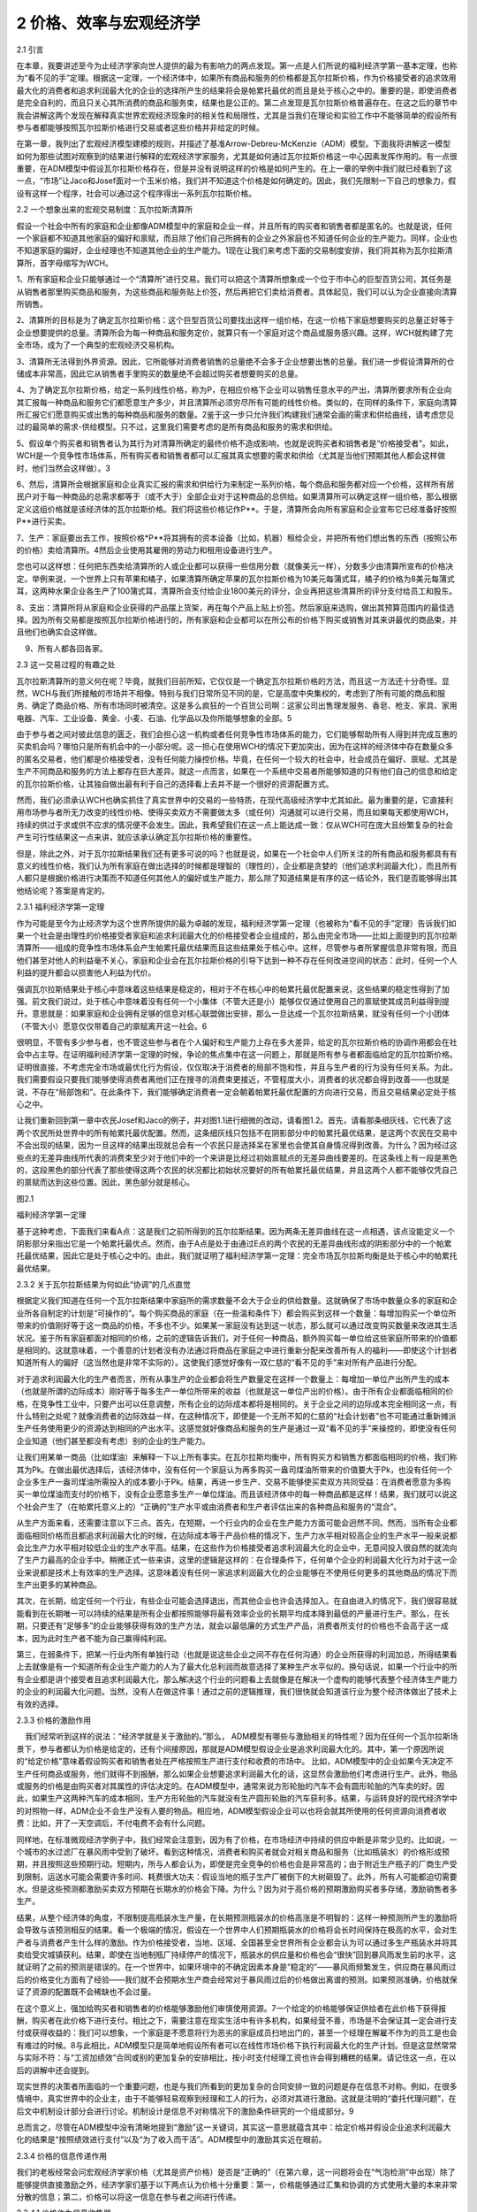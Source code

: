 2 价格、效率与宏观经济学
========================

 

2.1 引言

在本章，我要讲述至今为止经济学家向世人提供的最为有影响力的两点发现。第一点是人们所说的福利经济学第一基本定理，也称为“看不见的手”定理。根据这一定理，一个经济体中，如果所有商品和服务的价格都是瓦尔拉斯价格，作为价格接受者的追求效用最大化的消费者和追求利润最大化的企业的选择所产生的结果将会是帕累托最优的而且是处于核心之中的。重要的是，即使消费者是完全自利的，而且只关心其所消费的商品和服务束，结果也是公正的。第二点发现是瓦尔拉斯价格普遍存在。在这之后的章节中我会讲解这两个发现在解释真实世界宏观经济现象时的相关性和局限性，尤其是当我们在理论和实验工作中不能够简单的假设所有参与者都能够按照瓦尔拉斯价格进行交易或者这些价格并非给定的时候。

在第一章，我列出了宏观经济模型建模的规则，并描述了基准Arrow-Debreu-McKenzie（ADM）模型。下面我将讲解这一模型如何为那些试图对观察到的结果进行解释的宏观经济学家服务，尤其是如何通过瓦尔拉斯价格这一中心因素发挥作用的。有一点很重要，在ADM模型中假设瓦尔拉斯价格存在，但是并没有说明这样的价格是如何产生的。在上一章的举例中我们就已经看到了这一点，“市场”让Jaco和Josef面对一个玉米价格，我们并不知道这个价格是如何确定的。因此，我们先限制一下自己的想象力，假设有这样一个程序，社会可以通过这个程序得出一系列瓦尔拉斯价格。

2.2 一个想象出来的宏观交易制度：瓦尔拉斯清算所

假设一个社会中所有的家庭和企业都像ADM模型中的家庭和企业一样，并且所有的购买者和销售者都是匿名的。也就是说，任何一个家庭都不知道其他家庭的偏好和禀赋，而且除了他们自己所拥有的企业之外家庭也不知道任何企业的生产能力。同样，企业也不知道家庭的偏好，企业经理也不知道其他企业的生产能力。1现在让我们来考虑下面的交易制度安排，我们将其称为瓦尔拉斯清算所，首字母缩写为WCH。

1、所有家庭和企业只能够通过一个“清算所”进行交易。我们可以把这个清算所想象成一个位于市中心的巨型百货公司，其任务是从销售者那里购买商品和服务，为这些商品和服务贴上价签，然后再把它们卖给消费者。具体起见，我们可以认为企业直接向清算所销售。

2、清算所的目标是为了确定瓦尔拉斯价格：这个巨型百货公司要找出这样一组价格，在这一价格下家庭想要购买的总量正好等于企业想要提供的总量。清算所会为每一种商品和服务定价，就算只有一个家庭对这个商品或服务感兴趣。这样，WCH就构建了完全市场，成为了一个典型的宏观经济交易机构。

3、清算所无法得到外界资源。因此，它所能够对消费者销售的总量绝不会多于企业想要出售的总量。我们进一步假设清算所的仓储成本非常高，因此它从销售者手里购买的数量绝不会超过购买者想要购买的总量。

4、为了确定瓦尔拉斯价格，给定一系列线性价格，称为P，在相应价格下企业可以销售任意水平的产出，清算所要求所有企业向其汇报每一种商品和服务它们都愿意生产多少，并且清算所必须穷尽所有可能的线性价格。类似的，在同样的条件下，家庭向清算所汇报它们愿意购买或出售的每种商品和服务的数量。2鉴于这一步只允许我们构建我们通常会画的需求和供给曲线，请考虑您见过的最简单的需求-供给模型。只不过，这里我们需要考虑的是所有商品和服务的需求和供给。

5、假设单个购买者和销售者认为其行为对清算所确定的最终价格不造成影响，也就是说购买者和销售者是“价格接受者”。如此，WCH是一个竞争性市场体系，所有购买者和销售者都可以汇报其真实想要的需求和供给（尤其是当他们预期其他人都会这样做时，他们当然会这样做）。3

6、然后，清算所会根据家庭和企业真实汇报的需求和供给行为来制定一系列价格，每个商品和服务都对应一个价格，这样所有居民户对于每一种商品的总需求都等于（或不大于）全部企业对于这种商品的总供给。如果清算所可以确定这样一组价格，那么根据定义这组价格就是该经济体的瓦尔拉斯价格。我们将这些价格记作P\*\*。于是，清算所会向所有家庭和企业宣布它已经准备好按照P\*\*进行买卖。

7、生产：家庭要出去工作，按照价格\*P\*\*将其拥有的资本设备（比如，机器）租给企业，并把所有他们想出售的东西（按照公布的价格）卖给清算所。4然后企业使用其雇佣的劳动力和租用设备进行生产。

您也可以这样想：任何把东西卖给清算所的人或企业都可以获得一些信用分数（就像美元一样），分数多少由清算所宣布的价格决定。举例来说，一个世界上只有苹果和橘子，如果清算所确定苹果的瓦尔拉斯价格为10美元每蒲式耳，橘子的价格为8美元每蒲式耳，这两种水果企业各生产了100蒲式耳，清算所会支付给企业1800美元的评分，企业再把这些清算所的评分支付给员工和股东。

   
8、支出：清算所将从家庭和企业获得的产品摆上货架，再在每个产品上贴上价签。然后家庭来选购，做出其预算范围内的最佳选择。因为所有交易都是按照瓦尔拉斯价格进行的，所有家庭和企业都可以在所公布的价格下购买或销售对其来讲最优的商品束，并且他们也确实会这样做。

    9、所有人都各回各家。

2.3 这一交易过程的有趣之处

瓦尔拉斯清算所的意义何在呢？毕竟，就我们目前所知，它仅仅是一个确定瓦尔拉斯价格的方法，而且这一方法还十分奇怪。显然，WCH与我们所接触的市场并不相像。特别与我们日常所见不同的是，它是高度中央集权的，考虑到了所有可能的商品和服务、确定了商品价格、所有市场同时被清空。这是多么疯狂的一个百货公司啊：这家公司出售理发服务、香皂、枪支、家具、家用电器、汽车、工业设备、黄金、小麦、石油、化学品以及你所能够想象的全部。5

由于参与者之间对彼此信息的匮乏，我们会担心这一机构或者任何竞争性市场体系的能力，它们能够帮助所有人得到并完成互惠的买卖机会吗？哪怕只是所有机会中的一小部分呢。这一担心在使用WCH的情况下更加突出，因为在这样的经济体中存在数量众多的匿名交易者，他们都是价格接受者，没有任何能力操控价格。毕竟，在任何一个较大的社会中，社会成员在偏好、禀赋、尤其是生产不同商品和服务的方法上都存在巨大差异。就这一点而言，如果在一个系统中交易者所能够知道的只有他们自己的信息和给定的瓦尔拉斯价格，让其独自做出最有利于自己的选择看上去并不是一个很好的资源配置方式。

然而，我们必须承认WCH也确实抓住了真实世界中的交易的一些特质，在现代高级经济学中尤其如此。最为重要的是，它直接利用市场参与者所无力改变的线性价格、使得买卖双方不需要做太多（或任何）沟通就可以进行交易，而且如果每天都使用WCH，持续的供过于求或供不应求的情况便不会发生。因此，我希望我们在这一点上能达成一致：仅从WCH可在庞大且纷繁复杂的社会产生可行性结果这一点来讲，就应该承认确定瓦尔拉斯价格的重要性。

但是，除此之外，对于瓦尔拉斯结果我们还有更多可说的吗？也就是说，如果在一个社会中人们所关注的所有商品和服务都具有有意义的线性价格，我们认为所有家庭在做出选择的时候都是理智的（理性的），企业都是贪婪的（他们追求利润最大化），而且所有人都只是根据价格进行决策而不知道任何其他人的偏好或生产能力，那么除了知道结果是有序的这一结论外，我们是否能够得出其他结论呢？答案是肯定的。

2.3.1 福利经济学第一定理

作为可能是至今为止经济学为这个世界所提供的最为卓越的发现，福利经济学第一定理（也被称为“看不见的手”定理）告诉我们如果一个社会是由理性的价格接受者家庭和追求利润最大化的价格接受者企业组成的，那么由完全市场——比如上面提到的瓦尔拉斯清算所——组成的竞争性市场体系会产生帕累托最优结果而且这些结果处于核心中。这样，尽管参与者所掌握信息非常有限，而且他们甚至对他人的利益毫不关心，家庭和企业会在瓦尔拉斯价格的引导下达到一种不存在任何改进空间的状态：此时，任何一个人利益的提升都会以损害他人利益为代价。

强调瓦尔拉斯结果处于核心中意味着这些结果是稳定的，相对于不在核心中的帕累托最优配置来说，这些结果的稳定性得到了加强。前文我们说过，处于核心中意味着没有任何一个小集体（不管大还是小）能够仅仅通过使用自己的禀赋使其成员利益得到提升。意思就是：如果家庭和企业拥有足够的信息对核心联盟做出安排，那么一旦达成一个瓦尔拉斯结果，就没有任何一个小团体（不管大小）愿意仅仅带着自己的禀赋离开这一社会。6

很明显，不管有多少参与者，也不管这些参与者在个人偏好和生产能力上存在多大差异，给定的瓦尔拉斯价格的协调作用都会在社会中占主导。在证明福利经济学第一定理的时候，争论的焦点集中在这一问题上，那就是所有参与者都面临给定的瓦尔拉斯价格。证明很直接，不考虑完全市场或最优化行为假设，仅仅取决于消费者的局部不饱和性，并且与生产者的行为没有任何关系。为此，我们需要假设只要我们能够使得消费者离他们正在搜寻的消费束更接近，不管程度大小，消费者的状况都会得到改善——也就是说，不存在“局部饱和”。在此条件下，我们能够确定消费者一定会朝着帕累托最优配置的方向进行交易，而且交易结果必定处于核心之中。

让我们重新回到第一章中农民Josef和Jaco的例子，并对图1.1进行细微的改动，请看图1.2。首先，请看那条细灰线，它代表了这两个农民所处世界中的所有帕累托最优配置。然而，这条细灰线只包括不在阴影部分中的帕累托最优结果，是这两个农民在交易中不会出现的结果，因为一旦这样的结果出现就总会有一个农民只是选择呆在家里也会使其自身情况得到改善。为什么？因为经过这些点的无差异曲线所代表的消费束至少对于他们中的一个来讲是比经过初始禀赋点的无差异曲线要差的。在这条线上有一段是黑色的，这段黑色的部分代表了那些使得这两个农民的状况都比初始状况要好的所有帕累托最优结果，并且这两个人都不能够仅凭自己的禀赋而达到这些位置。因此，黑色部分就是核心。

图2.1

福利经济学第一定理

 

基于这种考虑，下面我们来看A点：这是我们之前所得到的瓦尔拉斯结果。因为两条无差异曲线在这一点相遇，该点没能定义一个阴影部分来指出它是一个帕累托最优点。然而，由于A点是处于由通过E点的两个农民的无差异曲线形成的阴影部分中的一个帕累托最优结果，因此它是处于核心之中的。由此，我们就证明了福利经济学第一定理：完全市场瓦尔拉斯均衡是处于核心中的帕累托最优结果。

2.3.2 关于瓦尔拉斯结果为何如此“协调”的几点直觉

根据定义我们知道在任何一个瓦尔拉斯结果中家庭所的需求数量不会大于企业的供给数量。这就确保了市场中数量众多的家庭和企业所各自制定的计划是“可操作的”。每个购买商品的家庭（在一些温和条件下）都会购买到这样一个数量：每增加购买一个单位所带来的价值刚好等于这一商品的价格，不多也不少。如果某一家庭没有达到这一状态，那么就可以通过改变购买数量来改进其生活状况。鉴于所有家庭都面对相同的价格，之前的逻辑告诉我们，对于任何一种商品，额外购买每一单位给这些家庭所带来的价值都是相同的。这就意味着，一个善意的计划者没有办法通过将商品在家庭之中进行重新分配来改善所有人的福利——即使这个计划者知道所有人的偏好（这当然也是非常不实际的）。这使我们感觉好像有一双仁慈的“看不见的手”来对所有产品进行分配。

对于追求利润最大化的生产者而言，所有从事生产的企业都会将生产数量定在这样一个数量上：每增加一单位产出所产生的成本（也就是所谓的边际成本）刚好等于每多生产一单位所带来的收益（也就是这一单位产出的价格）。由于所有企业都面临相同的价格，在竞争性工业中，只要产出可以任意调整，所有企业的边际成本都将是相同的。关于企业之间的边际成本完全相同这一点，有什么特别之处呢？就像消费者的边际效益一样，在这种情况下，即使是一个无所不知的仁慈的“社会计划者”也不可能通过重新摊派生产任务使用更少的资源达到相同的产出水平。这感觉就好像商品和服务的生产是通过一双“看不见的手”来操控的，即使没有任何企业知道（他们甚至都没有考虑）别的企业的生产能力。

让我们用某单一商品（比如煤油）来解释一下以上所有事实。在瓦尔拉斯均衡中，所有购买方和销售方都面临相同的价格，我们称其为Pk。在做出最优选择后，该经济体中，没有任何一个家庭认为再多购买一盎司煤油所带来的价值要大于Pk，也没有任何一个企业多生产一盎司煤油所需投入的成本要小于Pk。结果，再进一步生产、交易不能够使买卖双方共同受益：在消费者愿意为多购买一单位煤油而支付的价格下，没有企业愿意多生产一单位煤油。而且该经济体中的每一种商品都是这样！结果，我们就可以说这个社会产生了（在帕累托意义上的）“正确的”生产水平或由消费者和生产者评估出来的各种商品和服务的“混合”。

从生产方面来看，还需要注意以下三点。首先，在短期，一个行业内的企业在生产能力方面可能会迥然不同。然而，当所有企业都面临相同价格而且都追求利润最大化的时候，在边际成本等于产品价格的情况下，生产力水平相对较高企业的生产水平一般来说都会比生产力水平相对较低企业的生产水平高。结果，在这些作为价格接受者追求利润最大化的企业中，无意间投入很自然的就流向了生产力最高的企业手中。稍微正式一些来讲，这里的逻辑是这样的：在合理条件下，任何单个企业的利润最大化行为对于这一企业来说都是技术上有效率的生产选择。这意味着没有任何一家追求利润最大化的企业能够在不使用任何更多的其他商品的情况下而生产出更多的某种商品。

其次，在长期，给定任何一个行业，有些企业可能会选择退出，而其他企业也许会选择加入。在自由进入的情况下，我们很容易就能看到在长期唯一可以持续的结果是所有企业都按照能够将最有效率企业的长期平均成本降到最低的产量进行生产。那么，在长期，只要还有“足够多”的企业能够获得有效的生产方法，就会以最低廉的方式生产产品，消费者所支付的价格也不会高于这一成本，因为此时生产者不能为自己赢得纯利润。

第三，在弱条件下，把某一行业内所有单独行动（也就是说这些企业之间不存在任何沟通）的企业所获得的利润加总，所得结果看上去就像是有一个知道所有企业生产能力的人为了最大化总利润而故意选择了某种生产水平似的。换句话说，如果一个行业中的所有企业都是讲个接受者且追求利润最大化，那么解决这个行业的问题看上去就像是在解决一个虚构的能够代表整个经济体生产能力的企业的利润最大化问题。当然，没有人在做这件事！通过之前的逻辑推理，我们很快就会知道该行业为整个经济体做出了技术上有效的选择。

2.3.3 价格的激励作用

    我们经常听到这样的说法：“经济学就是关于激励的。”那么，
ADM模型有哪些与激励相关的特性呢？因为在任何一个瓦尔拉斯场景下，参与者都认为价格是给定的，还有个间接原因，那就是ADM模型假设企业是追求利润最大化的。其中，第一个原因所说的“给定价格”意味着假设购买者和销售者处在严格按照生产进行支付和收费的市场中。
比如，ADM模型中的企业如果今天决定不生产任何商品或服务，他们就得不到报酬，那么如果企业想要追求利润最大化的话，这显然会激励他们考虑进行生产。此外，物品或服务的价格是由购买者对其属性的评估决定的。在ADM模型中，通常来说方形轮胎的汽车不会有圆形轮胎的汽车卖的好。因此，如果生产这两种汽车的成本相同，生产方形轮胎的汽车就没有生产圆形轮胎的汽车获利多。结果，与运转良好的现代经济学中的对照物一样，ADM企业不会生产没有人要的物品。相应地，ADM模型假设企业可以也将会就其所使用的任何资源向消费者收费：比如，开了一天空调后，不付电费不会有什么问题。

同样地，在标准微观经济学例子中，我们经常会注意到，因为有了价格，在市场经济中持续的供应中断是非常少见的。比如说，一个城市的水过滤厂在暴风雨中受到了破坏。看到这种情况，消费者和购买者就会对相关商品和服务（比如瓶装水）的价格形成预期，并且按照这些预期行动。短期内，所与人都会认为，即使是完全竞争的价格也会是非常高的；由于附近生产瓶子的厂商生产受到限制，运送水可能会需要许多时间、耗费很大功夫：假设当地的瓶子生产厂被倒下的大树砸毁了。此外，所有人可能都迫切需要水。但是这些预测都激励买卖双方预期在长期水的价格会下降。为什么？因为对于高价格的预期激励购买者多存储，激励销售者多生产。

结果，从整个经济体的角度，不限制提高瓶装水生产量，在长期预测瓶装水的价格高涨是不明智的：这样一种预测所产生的激励将会导致与该预测相反的结果。看一个极端的情况，假设在一个世界中人们预期瓶装水的价格将会长时间保持在极高的水平，会对生产者与消费者产生什么样的激励。作为价格接受者，当地、区域、全国甚至全世界所有企业都会认为可以通过多生产瓶装水并将其卖给受灾城镇获利。结果，即使在当地制瓶厂持续停产的情况下，瓶装水的供应量和价格也会“很快”回到暴风雨发生前的水平，这就证明了之前的预测是错误的。在一个世界中，如果环境中的不确定因素本身是“稳定的”——暴风雨频繁发生，供应商在暴风雨过后的价格变化方面有了经验——我们就不会预期水生产商会经常对于暴风雨过后的价格做出离谱的预测。如果预测准确，价格就保证了资源的配置既不会稀缺也不会过量。

在这个意义上，强加给购买者和销售者的价格能够激励他们审慎使用资源。7一个给定的价格能够保证供给者在此价格下获得报酬，购买者在此价格下进行支付。相比之下，需要注意在现实生活中有许多机构，如果经营不善，市场是不会保证其一定会进行支付或获得收益的：我们可以想象，一个家庭是不愿意将行为恶劣的家庭成员扫地出门的，甚至一个经理在解雇不作为的员工是也会有难过的时候。8与此相比，ADM模型只是简单地假设所有者可以在线性市场价格下执行利润最大化的生产计划。但是这显然常常与实际不符：与“工资加绩效”合同或别的更加复杂的安排相比，按小时支付经理工资也许会得到糟糕的结果。请记住这一点，在以后的讲解中还会提到。

现实世界的决策者所面临的一个重要问题，也是与我们所看到的更加复杂的合同安排一致的问题是存在信息不对称。例如，在很多情境中，真实世界中的企业主，由于不能够轻易观察到经理和工人的行为，必须对其进行激励。这就是注明的“委托代理问题”，在后文中机制设计部分会进行讨论。机制设计是信息不对称情况下的激励条件研究的一个组成部分。9

总而言之，尽管在ADM模型中没有清晰地提到“激励”这一关键词，其实这一意思就蕴含其中：给定价格并假设企业追求利润最大化的结果是“按照绩效进行支付”以及“为了收入而干活”。ADM模型中的激励其实近在眼前。

2.3.4 价格的信息传递作用

   
我们的老板经常会问宏观经济学家价格（尤其是资产价格）是否是“正确的”（在第六章，这一问题将会在“气泡检测”中出现）除了能够提供直接激励之外，经济学家们基于以下两点认为价格十分重要：第一，价格能够通过汇集和协调的方式使用大量的本来非常分散的信息；第二，价格可以将这一信息在参与者之间进行传递。

2.3.4.1 价格作为信息收集器

下面来考虑一种标准商品（比如机场酒吧常见的普通酒吧高脚凳）的生产与配置。想象在这些酒吧高脚凳的交易中存在一个WCH（或者干脆想象为拍卖，这是真实世界经常发生的）。假设有很多活跃的或者潜在很多活跃的家具制造商，而且这个产业所使用的钢材和木头的数量只占世界钢材和木头供给量的一小部分。结果，这些生产者没有能力操纵任何价格，认为所有商品（无论是他们所制造的酒吧高脚凳还是他们所使用的材料）的价格都是给定的。

开始，可能有很多工人都参与到了酒吧高脚凳的生产之中，比如木匠、车工、叉车工等。而且还存在很多可能的原材料和很多可能的生产工艺。重要的是，只有在这一行内积累了足够的经验才能够对在高脚凳生产中所使用的各种投入进行彼此替代。10

在我们的WCH中，每个家具制造商都会在不同价格下认真考虑投入之间彼此替代的所有方式。举例来说，如果胡桃木相对于橡木来说格外昂贵，而且可以很轻松的使用橡木代替胡桃木（比如不需要使用更加坚硬、更加昂贵的锯片），那么人们就会使用橡木。通过这种方法，即使假设某行业中的企业彼此之间不会相互沟通，在专业从事生产任何一种商品的过程中，因为企业积累了经验和智慧，所以他们能够充分利用该行业中的资源投入。11作为价格接受者追求利润最大化的企业所做出的生产选择的净效应是：给定一个经济体中的所有基本要素（包括偏好、禀赋以及现存企业所掌握的不同的技术知识），整个行业旧相识一个单个的企业，它知道实现任何产出水平的资源有效配置。12尽管每个企业对于其他企业的利益都漠不关心，以上结果还是会实现，从这一点清晰地告诉我们瓦尔拉斯价格体系可以使得该社会中一开始那些大量的私人信息被大量使用，在这个例子中就是指酒吧高脚凳的生产。

以上的所有讨论对于消费者同样适用。按照其偏好，消费者深知如何在各种商品和服务之间进行替代。反过来，市场价格会整体反应消费者的这类行为。在我们的例子中，消费者是机场酒吧的所有者。只要他们的目标是在给定价格下不断改进自己的状况，他们就会认真考虑在不同价格下使用其他商品和服务来替换家具的所有可能方式，他们可能会转而购买这些商品和服务，以追求更高的利益。比如说，一个企业如果在一个繁忙的机场里不同的地点拥有几个酒吧，它可能会给其中的一些酒吧多配置一些椅子，会在这些地方更频繁地更换座椅，而且他们知道让顾客一直站着对他们的生意会有什么影响。结果，他们在不同地点的总体市场需求就会反映出他们的选择，而这些选择能够揭示他们对这些信息有多么了解。

此外，我们还要注意，给定投入的价格，即使是一个纯粹的垄断者也会被推向不存在浪费的生产方式。假设一个世界中所有的酒吧高脚凳都是由一家企业单独制造的，而且由于这家企业拥有高脚凳专利而不存在任何竞争。这一实体会像任何一家竞争性企业一样尽自己所能以最节省的方式高效率地使用资源投入。毕竟，在其他条件都一样的情况下，这一行为会产生更高的利润。13从这一意义上来讲，现代经济中的许多原材料都是“大宗商品”（也就是说，它们都是完全同质的商品，购买者并不关心其销售者或生产者是谁），经济中的“生产方”则被看作是致力于追求效率的机器（这里的效率是从生产方的角度来说的，并不是指帕累托效率）。

 

价格与信息量

 

请回忆一下对于福利经济学第一定理的一个狭隘观点，认为这一定理仅仅是关于给定的瓦尔拉斯价格的一个数学事实。同样地，它不需要与“市场”有任何联系——毕竟，就我们所知，价格可能是由某一中央集权的实体（比如政府）制定的。按照这种观点，把人们如何构建瓦尔拉斯价格这个问题放到一边，值得我们注意的是社会中的每个成员不需要知道什么信息就可以独自采取行动而在总体上实现帕累托最优。

如果不使用瓦尔拉斯价格，我们可以得到更好的结果吗？答案是不可能。Leonid
Hurwicz （后来的诺贝尔奖获得者）、KennethMount、Stanley
Reiter和其他经济学家通过一系列论文回答了这一问题。他们提出了这样一个简单直接的问题：要得到一个帕累托最优的结果，人们最少需要多少信息“量”？在一些开创性的论文中，尤其是Hurwicz（1960）、Mount和Reiter（1974），在相关情境下使用非常精确的方式证明了瓦尔拉斯价格在引导参与者实现帕累托最优结果的过程中需要最少的信息“存储量”。14这是经济学家们认为瓦尔拉斯价格具有令人侧目的协调作用的另一个原因。

在讨论下一话题之前，我们应该在心里记住福利经济学第一定理在理论上允许社会通过匿名的方式获得有效率的结果；也就是说，不需要政府权威来跟踪记录或为商品和服务付款。这一点看起来是有用的。

   
以前的研究，就像Hayek的，仅仅集中在对价格在传递信息方面的研究；它完全忽略了与在给定的资源配置制度安排下个体参与者呈现错误信息的动机相关的所有问题。在这层意义上，我们可以这样理解：此文献中的参与者要么天生只会说实话，要么就是没有任何说假话的动机，或者两者兼而有之。我们现在回想一下前文所描述的ADM模型中的瓦尔拉斯清算所：这个世界上有如此之多的人和企业，个人没有动机为了操纵WCH最终所确立的交易价格而就自己的需求和供给撒谎。这一动机问题是后面将要讨论的机制设计方法的核心问题。

2.3.4.2 价格作为信息输送器

前文中，尽管我们说价格和追求利益最大化的行为使得那些大量的原本广泛分布的信息得到应用，我要再次强调，至少在现货市场中，没有人对别人活别的事物有任何了解。随着WCH的解散，购买者和销售者开着车回家了，没有人知道其他人的身份、他们的偏好或生产能力，他们也不知道任何其他的事情！因此，在这一背景下，我们不能简单断言瓦尔拉斯价格起到了在参与者之间传递信息的作用。

那么我们有时会听到有人说价格是信息最重要的载体，又是怎么一回事呢？这些观点在金融市场中变得尤为重要。首先，市场既能够产生即时消费商品和服务也能够指导未来消费。前者通常被我们称为“现货”市场，而后者就是众所周知的“金融”市场。首先需要意识到的一点是在瓦尔拉斯模型中价格通常不会在现货市场的参与者之间传递任何信息。在商品和服务市场中，没有人知道其他人的偏好或生产能力，然而即使所有其他人都不知道这些信息我们还是能够得到有效率的结果。瓦尔拉斯现货价格（如果它们是给定的）就是会约束所有家庭、引导所有企业区选择能够得到帕累托最优结果的消费和生产模式。然而，这些价格仍然能够聚集信息。

金融资产的主要特征在于它们本身并不能被用于生产商品也不可以直接进行消费：为了获得消费者或生产者最终想要的商品，必须首先把金融资产卖掉。这意味着每个交易者为金融资产设定的价值取决于他认为其他人在将来会如何对这些资产进行估价。而且，当所有交易者都有一些对于评价一件商品来说很重要的私人信息的时候（比如说，在农产品期货市场中，每个人都提前知道一些关于气候的信息），那么每个人都会试图猜测他人所拥有的信息。

将价格视为信息“传送器”的一个作用是金融资产市场价格的确立就像是所有交易者都知道其他交易者的信息似的。如果真的是这样，我们可以精确地断言价格“集中”或者“反映”了那些本来只属于私人的广泛分布的信息。为了说明这一点，我们必须给出人们交易的具体方式。

在一开始所使用的WCH概念中，我们允许对所有商品同时进行交易。因此，我们便不需要谈及金融资产，毕竟金融资产只有在人们不能提前确定他们需要的所有商品的交易合同的时候才有用。Sanford
Grossman、Joseph
Stiglitz和其他经济学家在20世纪70、80年代提出了一些模型帮助我们从价格必然会反应原本分散的信息的角度更好地理解金融市场的“信息效率”有多高（或多低）。此处的核心理念是“价格的充分披露作用”（见Grossman1989）。Grossman向我们展示了通过某些市场机制（所谓的“限价订单”市场，比如那些主要股票交易所每天确定开盘价所使用的市场）发生的交易在一些情况下所产生的价格可能会与一个所有代理人都完全知道其他代理人信息的世界所产生的价格是相同的。这些模型中的均衡概念是指“理性预期均衡”。目前为止，关键在于我们可以构建一个清晰的示范来说明价格在传递信息方面的作用。

说到这儿，我要再强调一下对于价格传递信息的作用而言交易规则是很重要的。在真实世界中，问题在于交易规则对于信息披露是否有利。感兴趣的读者应该阅读Kreps在1990年发表的述评。他特别提到（在庆祝Sanford
Grossman的著作的时候）“真正的问题仍然存在”，那就是交易制度可以在多大程度上产生理性预期均衡。最近，越来越多的宏观经济学家在研究市场参与者是否会选择了解其所处环境，尤其是在这些选择要付出很高成本的时候。那些对于这一问题感兴趣并且在之前学过概率论和统计学（还有经济学）的读者可以参考Veldkamp（2011）以及这篇论文中所列出的参考文献。这方面的工作使得我们对于信息的产生与传递以及交易规则是如何发挥作用的有了更深的理解。

信息及其所带来的问题是经济学家在研究市场行为时所关注的核心问题。正如我们在第五章和第六章中将会看到的，这类问题在保险市场和金融市场失灵方面可能会起到主导作用。

2.4 瓦尔拉斯价格将会存在

虽然瓦尔拉斯价格似乎有用得让人难以置信，它们究竟到底会不会存在呢？经济理论家和数学家在过去的半个世纪里证明了它们是普遍存在的。自20世纪50年代，在Arrow、Debreu和McKenzie所做工作的基础上，经济学家开始证明在不同情境下瓦尔拉斯价格的存在性。首先，我们有证据证明它们在n-维欧几里得空间中——“商品空间”——是存在的。在这种情况下，家庭、企业、商品和服务的数量都是有限的。与之前所说过的一样，我们一定要清楚有限并不意味着“很少”；100亿完全是个有限数字。从那时起，经济理论家证明了当商品空间足够容纳时间的开放性（也就是无限性）以及可以使用基础ADM模型近似出来的15商品的无限多样性的时候瓦尔拉斯价格也是存在的。

2.4.1 时间与不确定性

在结果不确定、关于未来的信息随着时间不断揭晓的情况下，证明瓦尔拉斯价格的存在性是十分重要的。因为我们所生存的世界正是这种情况。而且，对于作为目前从业的宏观经济学家研究基础的ADM模型的中心变体——“Radner模型”——这样的结果是必不可少的。在Radner的交易安排中，ADM模型被用来研究随着时间进行的重复交易以及如何解决不确定性问题。在第五章中，我将会详细讨论如何通过一种自然方法让市场能够产生使生活在其中的家庭和企业想要拥有的交易（这就是所谓的Arrow-Debreu或有商品市场）。好的方面是：当存在这样的市场时，存在定理和福利经济学第一定理（还包括福利经济学第二定理，关于这一定理我们将会在第三章中讲述）自动且完全成立。

这一点很重要；没有说任何关于真实世界的事情，在这些情况下“瓦尔拉斯均衡的存在性”的意义也许是这样的：原则上来讲，一系列完整的线性瓦尔拉斯价格能够以一种稳定的方式在极其宽泛的条件下（包括那些在本质上、临时性上以及随机结构方面完全不同的条件）使互相冲突的利益融合在一起，概念上如此简单的事物能够做到这一点是让人刮目相看的——而这一切都是在市场参与者之间不存在任何沟通的情况下完成的。16

至少在原则上讲，价格在不确定条件下产生有秩序的结果的能力对于大多数关注经济繁荣与萧条的传统宏观经济学来说是非常重要的。这里，ADM模型显示价格可能会用最为合理的方式对一个经济体中基本因素的改变做出宏观经济上的反应。这告诉我们在不可操控的瓦尔拉斯价格下，当突然发生负面变化时（比如战争或自然灾害），社会会立即且无意识地组合（或“聚集”）起大量分散的、在其他情况下难以获得的信息，为了高效的重新组织销售者的投入以及在购买者之间重新进行分配而寻找可用于替代的其他可能性。比如，在酒吧高脚凳的例子中，如果生产高脚凳的主要木材被破坏掉了，我们此时会使用那些可用于高脚凳生产的其他品种的木材来对其进行替代吗？17这些问题是局外人无法回答的。18

2.4.2 凸性与存在性

涉及到技术的一点（这一点在第四章和第五章我们会重新提及）是：在ADM模型中，为了证明瓦尔拉斯均衡存在，某些事物（比如经济体中企业的生产能力或与给定结果相比所有人都更喜欢的商品和消费束）满足凸性要求会很有帮助。第一章在讨论偏好的时候我们简要介绍了凸性。凸性假设或多或少使得经济学家把注意力完全集中到这样的生产和偏好结构上：在这一结构中，对于企业来讲所有“中间”选择都有可能发生，对于家庭来讲所有中间选择都是更好的选择。举例来说，如果一个企业每天能够生产100辆摩托车，或者在给定的一天能够生产10辆，因为凸性的存在，宏观经济学家会假设这家企业也可以生产10—100辆之间的任何数量的摩托车。但是，生产100辆摩托车与生产10辆摩托车所要求的生产设备和工艺是迥然不同的，那么生产10—100辆之间数量的摩托车就是不可行的。我们知道想要完全按照消费者的想法订做一台1立方英寸的冰箱是不可能的。为什么呢？首先，在某些生产范围之外，企业扩大生产规模是有利可图的，原因有很多，比如他们的工人会“在干中学”。结果，如果在当前大规模生产的基础上按照冰箱尺寸同比例提高（或降低）冰箱价格，那么冰箱生产商可能就不会愿意将钱投资于制造定制冰箱的设备。同样地，早餐吃鸡蛋或燕麦的家庭可能不会在燕麦碗里打个鸡蛋然后把他们一起吃掉。这样，凸性假设看起来约束性很强。它将所研究事物的粒度限制在那些使用凸性假设说得通的集合体上（比如，也许你喜欢把鸡蛋和燕麦混着吃：周末吃燕麦、工作日吃鸡蛋）。

企业生产能力和家庭偏好的凸性帮助我们证明瓦尔拉斯均衡的存在性。然而，完全凭直觉获得的或自然的用来描述家庭和企业的动机与能力的方法不能够通过使用一整套瓦尔拉斯价格自然而然地产生某一给定的帕累托最优结果。为了保证福利经济学第一定理成立，有些关于家庭偏好的要求是极易满足的（局部非饱和性），而且对于企业生产集根本没有要求，将凸性假设与这些条件进行对比，我们就会发现凸性假设限制了瓦尔拉斯模型在描述常常充满非凸性的真实世界时候的价值，即使我们只是想把它当做对于瓦尔拉斯结果理论范围的狭义主张（也就是说，即使我们并不关心这一结果在“真实世界”中是否适用性）。19

很幸运的是，在一个经济体中的参与者都是价格接受者的时候凸性假设实际上就没有那么苛刻了：也就是指那些各种参与者数量众多的经济体。一个重要事实是福利经济学第二定理要求集合（这些集合本身是其他集合的总合或平均）具有凸性——比如描述什么是对于所有个体企业集体可行的集合。而且，通常情况下，集合加总后（或“平均”后）的数量直接取决于模型经济体中现存的家庭和企业的数量。这里，一个数学结果可以帮助我们：Shapley-Folkmann定理告诉我们集合的总合与平均数单个来看是完全非凸性的，当加总或平均的集合数不断增加的时候它们就会变成近似凸状的而且会“越来越”凸。

需要注意的是，直觉上，只有当一个经济体中存在大量家庭的时候，家庭或企业选择做一个价格接受者才是明智的策略。但是，通过Shapley-Folkmann定理，我们可以使用凸性假设去获得任何有效配置。总而言之，实质上，如果ADM模型中的价格接受假设成立，那么在任何情境下都会存在瓦尔拉斯价格；如果这些瓦尔拉斯价格是给定的，我们就会得到一个给定的有效结果。

2.5 分散化的结果与福利经济学第一定理

存在性与必然性是不同的概念；瓦尔拉斯价格可以协调交易并不表示在现实世界中它们确实这样去做了。到目前为止，还有一个问题我一直留着没有回答，因为这一问题很关键：现实世界会像一个大型的瓦尔拉斯清算所一样运转吗？在下文中我们将会看到，因为市场不完全性的存在，非正式的和正式的原因都告诉我们现实世界像一个WCH。

首先，我们需要承认帕累托最优结果是很难通过任何直接的方式找到的。显然，在任何现代宏观经济中，数以百万的人们都基本上对别人的偏好一无所知，而在几乎同等数量的企业中，只有其（部分）所有者才知道其生产商品和服务的技术能力，因此无论是通过计划还是自由交易，想要获得近乎核心的帕累托最优配置看起来都是不可能的。事实上，与所有可能结果的集合相比，帕累托最优结果集合是非常小的，以至于如果随机抽取结果，我们是永远也不会得到帕累托最优结果的。20

这样，一般来说，如果一个善意的计划者其目标是按照核心中的某点（这点肯定处于帕累托最优的位置）来生产和分配私人商品和服务，那么他将面对一个看上去非常棘手的最优化问题。毕竟，在不了解人口中所有消费者和生产者属性的统计分布的情况下，想要得到这样的结果似乎是不可能的。而且，就算只在很少数情况下做出了错误的判断也可能会导致灾难性的分配不当——比如，某些物品被分配给了认为它们毫无价值的人，而那些认为它们价值连城的人却得不到。

当然，与其聘请一个计划者，我们不如让个人进行“自由”交易，不对他们交易的方式进行任何限制。这样做并不会使他们的情况变得更糟糕，而且自由交易也许还会产生帕累托最优。下面来考虑一个极端的例子：有这样一个仓库，里面放满了各种不同的商品，一开始这些商品是随机分配给一个经济体中的所有人的。那么接下来人们就有机会进行互惠交易，因为一些人认为他们所分得的商品对于他们自己来说没有什么价值，但是对于其他人来讲却价值巨大。因此，如果允许，交易就会产生，而且通过这些交易参与者的情况肯定会变得更好。

所以现在的问题是：前面所陈述的那些条件会产生核心结果吗？当经济体中只有少数商品却有很多人的时候，想要找到这样一个结果看起来是不可能的，尤其是当人们不能够很方便地彼此交流的时候。更糟糕的是，当交易伙伴非常少的时候，有些人就会与其他人讨价还价。举个例子，在一个很大却与世隔绝的镇子里，如果大部分水源被一个人垄断，那么还会产生有效率的结果吗？

一般来说，答案是肯定的：当关于某人的交易伙伴的信息不完全的时候，讨价还价不会产生有效率的结果。这就是人们所说的Myerson-Satterthwaite定理的主要结果——该定理是Myerson和Satterthwaite在1983年的论述中提出来的，关于该定理我们将会在后边的内容中进一步说明。请注意，目前为止，这一结果告诉我们，任何两人无论何时进行交易，如果他们彼此不公开各自对于某一给定事物的评价，而且他们可以拒绝把所有商品放在一起交易，那么便不可能通过自愿交易得到帕累托有效的结果。只要购买者和销售者觉得他们有讨价还价的能力，那么这一结果就永远成立。

尽管如此，当购买者和销售者的数量不断增加，市场变得越来越“拥挤”，讨价还价引起的无效率就会逐渐消失，取而代之的是大多数（如果不是全部的话）参与者都“被迫”接受集体（也就是市场）设定的交易条件。正如我们在后边将会看到的那样，这一直觉是非常正确的，尤其是对于私人（非公共的）商品而言。结果，在大型经济体中，只要构建了价格，我们就可以把这些价格大致看作是“瓦尔拉斯价格”，因此我们便可以期待大型经济体中的分散结果是协调有序的。

在这种情况下，我们应该怎么办呢？正如Jehle和Reny（2001，第187页）所强调的，以下基本信息需要注意：

核心中的点与真实世界的经济现实实际上离得很远。毕竟，多数人与其他消费者之间并不存在直接接触。因此，不管经济体的组织形式是怎样的——不管是中央计划经济、市场经济还是别的形式——如果不能够从未实现的交易中获得可观收益，人们就会感觉非常奇怪。

那就是，直到我们看到一个由竞争性市场体系组织的交易，在这一体系中市场是完全的。而且，在一个由数量众多的家庭和企业组成的经济体中，价格接受的假设是非常可能成立的，并且只有在这样的假设下完全市场的竞争性市场体系才能够产生核心结果。

正如我们即将看到的，无论是经济学理论还是实验证据都告诉我们在任何“拥挤”的（尤其是涉及到纯私人商品和服务的）市场中，其结果都将是瓦尔拉斯的。这一点非常值得注意，但是您应该还不清楚其真实性。也许最好的结果是，如果价格是公开的（实际上在我们所处的庞大且复杂的现实实际中价格往往都是公开的），我们就可以期待人们会成为瓦尔拉斯价格的价格接受者。这就给了社会一个机会“免费”获得近似有效且稳定的结果，并且没有任何其他的办法能够胜任这项工作——这是多么让人满意的巧合。

2.5.1 分散交易似乎会产生“可行的”结果

我们注意到在不存在中央协调者的情况下，这个世界普遍来讲仍然是井然有序的，对于这一点很多思想家都发表了各自的看法。二十世纪经济学的奠基人Kenneth
Arrow在其诺贝尔奖颁奖典礼上的演讲（1972年）中说提到“需求-供给平衡是如此普遍以至于外行人在遇到它的时候并没有感到任何不安；他们觉得这一平衡是理所当然的，对于其中的发生机制丝毫不感兴趣”，尽管有很多人反对自由市场，“绝对的不可行性并不是人们所反对的一个理由”（着重强调）。21

过去几代经济学家推测确保良好秩序的根本动力是他们在现实生活中所观察到的合理价格普遍体系，大多数交易者都无法改变这一体系。因此，价格是可解释的，是近似瓦尔拉斯的。在上述对于存在性的阐述的基础上，经济学家又证实了仅仅依靠价格就可以平衡所有利益冲突的逻辑可行性。

现在来回忆一下福利经济学第一定理的那些引申案例，在这些案例中人们试图获得其他人在初始阶段所掌握的私人信息。这些例子又一次证明了被人们视为给定的线性价格的汇总作用。但是，也许更重要的是，这也表明在很多情境下交易规则的设立可以反映出人们为了尽可能从交易中获利、将私人信息和垄断势力的使用限制于个体交易者的优势可以做了很多努力。在机制设计方面，经济学家开始评估“交易平台”（比如McMillan1994）中促进生产者和消费者双方交易的人们之间的更高水平的的竞争对于分散交易有效性的作用。

2.5.2 分散交易似乎会自然而然地变成中央集权经济（并确定所有权）

对于企业而言，它们不使用价格，却花费了大量精力在结果的计划上。那么，这样做为什么没有像中央集权的计划经济一样产生大量浪费、造成不良后果呢？经济学家们认为在合理范围内社会中的分散竞争要比任何形式的中央集权方法都好用。在任何一个餐馆中，服务员行为准则都不会明确到雇主为服务员的每一个举动定价（比如，与每名顾客交谈时间增量的数量，与每名顾客交流时微笑的次数，等等）。事实上，我们发现餐馆中会形成某种等级关系，在这种关系下一方“聘用”对另一方行为进行指导的权利，而这些行为的范围是非常宽泛的，其定义也是非常灵活的。重要的是，尽管线性价格仍然是非常有用的：构成“服务员服务”工作的总体工作束总的来讲是线性定价的。一部分原因在于劳务基本上属于竞争性定价——几乎没有哪个饭店老板能够控制工人的平均小时工资。因此，竞争就限制了以价格为基础的交易的范围，而不会在不被需要的领域进行交易（当然，也有可能发生交易无法波及到那些需要交易的领域的情况）。

也许，最重要的是，竞争压力能够恰当分配“所有权”。所有权是指“对于剩余价值的索取权”：所有人是最后一个领得报酬的人，无论经营好坏。在一个交易中，当信息和承诺是完全的，所有权并不重要；此时，所有权并不影响公司所用资产的配置。在金融经济学中，我们将它称为Modigliani-Miller定理，这一定理告诉我们在运行良好的情况下一家企业的融资方式与其生产决定完全无关。因为资本结构在现实世界中是非常重要的，该定理告诉我们要寻找信息和/或承诺不完全的地方。在第六章，我们将会看到这一定理是如何解释“债务”的普遍使用的，这一话题现在像金融危机的“放大器”一样在新闻中反复提及。

这关系到之前所提到过的“委托-代理问题”。想象这样一个情景：您的院子的整洁程度与您为了得到这样的结果而付出的雇佣成本密切相关。您是院子的所有者，因此，如果院子脏了，那是您自己的问题。为什么您不能激励一个工人为您干活呢？您当然可以。但是如果一旦发生了这个工人所无法控制的意外情况（比如来了一阵风把垃圾都吹到了您的院子里），想要让工人多干活，您就必须支付给他比其他雇主更高的工资。这就在提供激励措施和补偿被雇佣者所承担风险之间制造了矛盾。如果信息是完全的，这一矛盾就不成问题。您现在也许已经看出来我们为什么说信息不对称能够阻止竞争性市场的出现和良好运行。22

2.5.3 “ADM去掉一些市场”好像是对真实世界的有力描述

  
对于不具有“跨时期”属性（也就是说其用途不会随时间延展）的纯私人商品而言，其市场非常完全、竞争异常激烈。23一个线性价格体系构成了对消费者的限制和对生产者的奖励，该体系对于大多数人来讲是不可控的。通过观察消费者交易（比如购买生活用品和其他日常消费品）以及企业雇员因为想要生存而不得不面临定价和服务竞争所带来的压力，我们很容易就能够看出价格与竞争是环境特征。

除了这种生活中显而易见的事实，还有很多工作能够证明分散经济能够实现瓦尔拉斯结果。这给宏观经济学家三点具体的理由相信，对于那些不具备跨时期交易特征的商品和服务，少数购买者和销售者的分散交易与ADM模型预测的情况相似。

第一，纯理论表明当经济体中存在大量交易者的时候，不管他们之间如何互动，基本上都会产生瓦尔拉斯结果。第二，现在有大量实验结果表明瓦尔拉斯理论比我们的先验理论所预测的要更加有效。第三，关于产业组织的大量文献所得出的总体结论告诉我们，除两种情况外，多数情况下在大部分现代经济体中独头垄断或寡头垄断不占主导地位。这两种例外情况与市场力量在创新中的选择作用有关——我们通常认为创新是促进人们长期生活水平提高的主要原因——也与大型复杂金融实体如何使纳税人遭受危机有关。

与后者相关是因为人们认为有些金融“中介机构”（比如银行、保险公司、对冲基金等）“太大了不能够倒闭”（TBTF）。在这种情况下，因为金融实体过于庞大，而且仁慈的政策制定者不愿意承担公司倒闭所带来的附带损害，就会产生非常恶劣的后果。最糟糕的是，因为人们都知道这一点，企业会单纯因为太大就不会倒闭而做大。阻止这样的事情发生、避免其所带来的恶劣后果是对于效率的研究中一个有待进一步研究的课题，关于这一点将在第六章中进行讲述。

就算我们忽略掉市场力量所带来的问题，仍然有两种力量会引起严重的市场失灵，那就是公共品和保险市场（或称为信用市场）。一方面为前者构建竞争性市场在技术上存在一定难度（因为我们不能够将那些不支付的人排除掉），另一方面个人可以隐瞒信息致使保险提供者和金融市场没有办法覆盖ADM模型中的很多情况，只是使用市场的不完全性这一概念并不能够准确描述我们所处的世界。

既然竞争性市场不存在，贫苦的出身成为一个很严重的问题，而且大部分社会都没能够很好地处理这一问题。金融和保险商品集合的不完全性使得家庭难以应对工作和退休生活中出现的突发事件，而在这一点上有很难找到替代方案。比如，我们可以在当今大量的关于消费的文献中读出这样一个信息，那就是尽管家庭的选择在多数情况下看起来是理智的，我们还是能够感知到不完全性的存在，尤其是在对抗劳动收入风险的时候。也就是说，关于理智的决策制定者在不确定环境下面对局限的市场进行跨期交易（也就是指局限的保险和信用市场）的模型在消费行为、劳动力供给和资本市场行为中占有很大的比重（请参考Attanasio和Weber2010）。第五章中，我们将会看到在过去二十年中宏观经济模型与ADM模型的一个最普遍的偏离是允许市场在跨期交易中存在不完全性，比如保险和信用，却不存在于非理性、重要的市场力量或“现货”市场交易中的不完全性。

综上所述，主流经济学家有对竞争性市场有充分的信心，认为这样的市场在对不存在跨期因素的私人物品和服务进行交易的时候可以不受限制，他们认为这个世界并不是处处存在垄断，也不担心消费者和生产者的非理性会引起社会总体的不稳定。他们所真正担心的是：（1）“竞争性市场中的失灵”和“应该成为竞争性市场却不能够存在”的情况，这是对公共品、保险和信用市场而言的；以及（2）金融实体变得太大而不能够倒闭了。

2.5.3.1 外部性：市场缺失

市场缺失也与因为市场失灵的一个因素有关，这一因素由来已久，那就是外部性。这一概念是指一些行为人“直接”影响其他人的消费和生产。当然，只有在满足以下条件的情况下，这些行为人的行为才不会对其他人造成“直接”影响：（1）行为人的数量是有限的，而且社会中的交易安排能够阻止他们做出“策略性”的行为（也就是说，交易双方考虑他们的行为如何通过机构对其他人构成限制或造成影响）（译者注：原文好像不太对劲），很重要的一点是，我们要知道那些对交易过程解释得更清晰的模型是否能够得到（哪怕只是近似的）瓦尔拉斯结果。此外，还有很重要的一点是要知道关于这些环境的哪些特征对于得到或近似得到瓦尔拉斯结果是至关重要的。如果在实证中，很多情况下都广泛存在这样的交易过程，那么我们就可以使用瓦尔拉斯均衡对结果进行预测；反之，我们便不能这样做。总而言之，我们需要回答的核心问题是：在真实世界中，交易的操作看起来是否应该像是通过WCH来实现的？如果是这样的，那么原因是什么呢？

对于价格这一主要因素而言，现实世界中存在大量的价格形成机构。这一点对于那些所谓的大宗商品（也就是指那些不存在显著差异的商品）（译者注：commodity）来说尤其如此。特别地，对于农产品、原油、金属和其他大宗商品（包括金融资产）来说，最基本的价格形成与分摊方法就是大型拍卖，这与在美国以及世界经济众多部门中所观察到的价格来源非常类似。换言之，一旦这些市场上形成了价格，大部分下游生产者（也就是这些投入品的使用者）就可以使用这些价格了，即使他们并不是教科书中所描述那样的完全的价格接受者，我们通常认为这些生产者大概是在竞争条件下制定价格的。

结果，在存在大量购买者和销售者的市场中，他们对于其竞争者将会索要的价格做出猜测，给定这些猜测，那么企业的生产（在温和条件下）会达到这样一个水平：在这一大多数水平下，其产出的边际成本通常都会接近这一预期价格。通常来讲，大多数下游购买者对于通过大宗商品拍卖（以经济中目前总变量为条件）确定的市场清算价格并不感到吃惊，而且他们也并不是最终的买家。

即使我们可能无法完全确定一个给定的“真实世界“结果是否一定是或者接近瓦尔拉斯结果，纯经济学理论为我们提供了一个解决办法，因为它可以告诉我们不同交易情景的均衡结果应该是怎样的。我曾说过经济学中均衡概念的最基本思想就是不同个体行为人之间彼此的行为不会让对方经常感到惊讶并且那些能够影响行为人实现目标的客观事物不会存在让人持续惊讶的转变。26更具体地说，平衡是指这样一种状态：给定行为人对于其他人行为的预期，没有人想要改变自己的行为，并且这些预期在事后会被证明是正确的。鉴于此，我们能过看出瓦尔拉斯结果真的是均衡的结果，因为只要我们假设行为人是价格接受者，这些结果就符合以上标准。

下面回忆一下我们之前是如何定义“价格接受”这一行为的：“价格接受”是指市场参与者不操纵形成市场清算价格的交易过程的情况。在WCH架构下，每一个家庭和企业都知道自己与所有其他人都真实汇报了各自的情况，仅仅是因为每个参与者的行为微不足道而确保了WCH的成立并且只允许在那些能够使市场出清的价格下进行交易。类似地，当一个经济体中的所有决策者都是价格接受者的时候，他们会认为他们可以在由其所预期的市场价格决定的预算范围内达成任何交易。而且，由于每个购买者都认为他们总是可以以给定价格P\*\*从别人那里买到东西，他们就不会接受更高的价格；假设每个销售者都认为他们总是可以以价格P\*\*将商品卖给别人，那么他们便不会接受比这更低的价格。反过来，如果这些价格是瓦尔拉斯价格，那么每个人都会得到其所计划得到的。如此，我们就得到了一个真正的“均衡”：给定人们的想法，所有参与者都追求利益最大化，每个人都认为其他人的行为是给定的，并且结果也与他们的想法相互印证。

关于瓦尔拉斯均衡的基础，这方面的研究可以粗略的分为以下三类：（1）公理性的或“合作性的”方法，（2）战略性的或“非合作性的”方法，以及（3）实验性的方法。以上每种方法都能够为我们带来一些启示，并且每种方法都有优点也有缺点，关于这些优缺点我将在下文很快为大家简述。

我们此前所做的工作得到了两点结论。第一，理论上，不管我们是否通过价格对交易进行调节，“大的”、“匿名的”交易制度通常都会产生近似瓦尔拉斯的结果。第二，与前两种方法相比，（现存大量的）实验性文献都强烈建议在通过价格进行调节的交易中，瓦尔拉斯结果的产生不仅仅局限于存在大量匿名交易者的情况。以上两点应该能够给对于瓦尔拉斯结果以及给定价格存在质疑的人们带来一些安慰。

2.6.1 公理化方法或“合作博弈论”方法

在公理化方法中，建模人会通过一系列条件来定义由某一战略性的交互行为产生的“稳定”结果。举例来说，“核心”对于人们是如何互动的并没有进行任何阐述，它所关心的是当人们只关注不存在群体性缺陷的结果的时候情况会是怎样的。这一方法的有点在于，尽管我们并不总是知道竞争的本质看上去是怎样的，但是我们可以了解所产生的结果（不管这些结果是怎么产生的）都满足了哪些条件，而这些条件在我们看来是反映了“竞争性的”互动的。经济学家的很多（尤其是不经意的）推理都是通过公理化方法进行的。比如，我们经常主张说资产价格应该符合“无套利”的特点。反过来，如果资产是在“无套利”的前提下进行定价的，那么建模的经济学家并没有强调资本市场中竞争性互动的本质，他只是断定任何“明智的”竞争性结果都应该是不存在套利的。这是一个非常强大的方法：在20世纪70年代，通过这种方法产生了著名的Black-Scholes期权定价公式。

现在让我们回到对于“核心”的讨论，在小型经济体中，很多结果都不能通过这一概念被排除掉（也就是说，此时“核心”很“大”）。尽管如此，我们知道瓦尔拉斯结果永远都处于核心之中。需要注意的是，在非常大的经济体中，会发生与此相反的情况。具体来讲，随着交易者人数的增长，核心配置的数量在缩减，因此在一个用于众多参与者的经济体中“几乎”所有核心配置都“接近于”瓦尔拉斯均衡。27著名的核心等价定理（Debreu、Scarf1963，Aumann1964，Anderson1978）表明，在参与者“众多”的经济体中，所有核心结果都好像是在以下条件下产生的：所有家庭都在瓦尔拉斯价格下最大化自己的利益，而且每个家庭都认为这些价格是超出他们所能够控制的范围之外的。这里所说的
“好像”，是非常重要的，在下一节中我将向您讲解为什么要这样说以及人们应如何正确看待价格的作用。

2.6.1.1 等效原理

有趣的是，在“大”经济体中，其他“公理性”或“合作性”的解决方案等同于瓦尔拉斯均衡，包括Shapley值（Aumann1975），谈判集、核心和Mas-Colell集（Mas-Colell1989），以及公平净贸易（Schmeidler、Vind1972）。获得诺贝尔奖的博弈理论家、经济学家、数学家Robert
Aumann（1987）将价格均衡（瓦尔拉斯均衡）与战略性互动解决方案之间的这种等价称为等效性原理：

博弈论与经济理论中最引人注目的一个现象也许是竞争性市场经济的价格均衡与相应的博弈之间的关系。直觉上，等效性原理告诉我们市场价格机制是由该市场中的基础力量自然产生的，而（几乎）不管我们对这些力量的作用机理进行何种假设（着重后加）。

   
在有“大量”参与者的交易环境中，因为（1）相对于整个经济体的资源总量，每个代理人所拥有的资源都很少，（2）假设所有代理人都对彼此的情况非常了解，以及（3）所有代理人都能够订立对于彼此都有利的具有约束力的协议，所以，从这个意义上讲，处于核心或“谈判集”中的配置方式以及那些能够得到Shapley值的配置方式都是竞争性的结果。因此，等效性原理告诉我们在所有人都认为是高度竞争的环境中所产生的交易结果看上去都是瓦尔拉斯结果，这是不可避免的。   

2.6.2 非合作的方法

   
等效性原理告诉我们，在各种竞争性交易过程中，瓦尔拉斯均衡应该能够对配置进行很好的预测。然而，在竞争性方法所使用的设置中，代理人基本上总是彼此之间充分了解，而且总是不遗余力的想要达成协议。当大多数人和企业对彼此都不太了解，而且/或者不能够轻易遵守协议的时候，情况又会怎样呢？我们是否能够期待仍然会产生瓦尔拉斯价格或瓦尔拉斯结果？毕竟，当范围较大时，匿名的假设还是有实际意义的；我们每个人对于其消费者的偏好都知之甚少，并且我们对每天为我们提供商品的生产商也几乎不了解。结果，在市场参与者直接使用价格并且对彼此的情况知之甚少的情况下，瓦尔拉斯均衡也能够对竞争性结果能够进行很好的预测。这一想法是在所谓的非合作方法中形成的，非合作的方法为瓦尔拉斯均衡提供了基础。简单来说，这种方法研究的是在某一给定的情况下纳什均衡——即交易各方都拥有并且知晓彼此的谈判力（关于这一点我将很快在下文进行讲解）的情况——在多大程度上近似于瓦尔拉斯均衡。这在某种程度上是至关重要的，因为与价格接受假设不同，纳什概念永远都是理性的，是在学习中不断修正的，而当经济学家们能够准确说出在哪些条件下纳什均衡的结果恰恰是瓦尔拉斯结果的时候，这两个概念便会重合。那么，什么是纳什均衡呢？28

2.6.2.1 纳什均衡：社会科学中最重要的一种均衡

我们已经学习过了瓦尔拉斯均衡：在瓦尔拉斯均衡中，所有参与者都是价格接受者，他们认为自己无法操控价格，他们只是在这样的价格下选择最理想的购买（如果是消费者的话）或生产销售（如果是企业的话）数量。只要价格是瓦尔拉斯价格，那么所有各方都能够成功执行其计划，我们将得到一个意义明确的均衡结果。显然，这一均衡概念中并不包含“战略性”因素。每个人都只关心价格，而价格是市场强加给个体政策决定者的。

相比之下，在一些情况下，每个参与者的行为都有可能受到来自“其他”个体参与者决定的限制。经济学家们用纳什均衡这一概念来形容存在这种影响情况下的均衡状态。在某种意义上，它与瓦尔拉斯均衡“正相反”：因为这一均衡要求每个参与者都敏感地知道每个其他单个参与者的行为计划。一个典型的例子，就是在一个经济体中当两个完全相同的企业知道生产总量会通过市场拍卖的形式被确定下来，而他们需要同时决定各自生产多少商品（也就是说，他们并不知道对方的选择）。关键的一点是，这样的拍卖场就是一个交易论坛，在这一论坛上将会确定一个单一的价格，每个企业可以在这一价格下进行生产，而很显然这一价格又取决于双方的生产决策。在这样的环境下，毫无疑问，因为企业之间的相对规模比较大，它们是不容被忽略的，因此由拍卖产生的价格当然就会反映每个企业的行为。而在一开始我们所说的WCH中，假设每个企业个体规模都极小，已经到了“市场”完全注意不到个体企业行为决策的程度，我们可以将这两种情况进行一下对比。

在这一设置下，每个企业都追求各自的利益最大化，他们在决定生产水平的时候必然会考虑其竞争对手的选择。我们很快就会看到，每个企业都会对他们的竞争者将会采取的行为进行多种假设。但是对于这种情况，一般来讲，如果双方都进行实际生产，然后将自己的产出拿去拍卖，以此得到一个销售价格，那么他们将会对其对手的行为做出错误的预期。

那么如果每个企业都正确预测出了对方的生产决策呢？这就是人们所说的纳什均衡。在纳什均衡下，每个企业的猜测都是正确的，在对对方行为正确猜测的基础上，他们选择自己的产出水平，而这一产出水平又正好符合竞争对手对其行为的猜测。更加准确地说，纳什均衡是一套“策略组合”（这里是指对于一系列战略的一个[心照不宣]的“协议”），或者如果你愿意的话，也可以将其视为一个行为处方，每个参与者拥有一副，在这样的情况下参与各方都不希望另一方单方面退出协议（也就是说，只要你认为对方会遵守约定，你最好的选择也是继续遵守约定）。我们可以将这种均衡称为“预期”和“策略”的均衡，因为在这种情况下，每个人的推测都不会带来与这些推测相矛盾的最优行为。

举例来说，如果每个企业都预期对方会生产100个网球，那么在此预期下每个企业能够实现利润最大化的产能就是生产100个网球。而且，只要每个企业都预期对方会生产100个网球，他们双方对于价格的预计将证明他们的选择是正确的（这一价格是通过拍卖200个网球产生的）。在这个例子里，我们说“企业A生产100个网球，企业B也生产100个网球”的结果是一个纳什均衡。我们可以清楚地看到纳什均衡要求每个参与者都拥有一套清晰的战略。还需要注意，像瓦尔拉斯均衡一样，纳什均衡是“正确预期”均衡。

为了帮助您理解，下面列出了关于纳什均衡的其他一些理解方法。首先，让我们想象有上面那样的两家企业，这两家企业共同来到一个烟雾弥漫的房间里，在这个房间里双方代表互相握手，对于各自生产100个网球的承诺达成协议。自此之后，只有属于纳什战略的承诺才会被双方企业遵守；如若不然，在给定对方的承诺的情况下，一方或双方所做出的承诺就不会为他们自己带来最好的结果。在纳什结果中，当两家企业的CEO离开那个房间的时候，只要他们预期对方会信守谈判结果，他们就会出于对自己利润最大化的考虑而也遵守这一谈判结果。其次，我们还可以这样来考虑纳什结果：在所有人都已经做出了选择之后，如果我们问每个参与者在看到其他人的行为之后他们是否能独自改变自己的行为，每个人都会回答不能。

2.6.2.2 为什么要关注“纳什”结果？因为“不是纳什的”就意味着“是不可能的”

在研究参与方都意识到他们彼此之间相互依存的情况时（在这种情况下，各方便不会在通过价格进行调节的交易中做一名价格接受者），宏观经济学家往往都会采用纳什均衡作为过滤器分离出他们想要研究的结果。如果您从事经济学方面的写作，那么记住这一点是非常重要的。但需要注意的是，到目前为止，我还没有谈到过任何关于纳什均衡的真实性的问题。换句话说，我们需要问：什么时候结果应该看上去像是纳什均衡？而且，在某一给定情况下，如果存在不止一个纳什均衡（实际上，这种情况经常发生），即使我们坚持认为每个参与者都会按照某个纳什均衡进行选择，参与者为什么会选择其他参与者认同的那个纳什均衡呢？大量文献对这一问题进行了探讨，其论据是十分混杂的。在很多情况下，纳什均衡需要通过大量协作才能实现，尤其是当博弈结果存在不止一个纳什均衡的时候。因而，与瓦尔拉斯均衡相比，纳什均衡并不那么强劲，而且也存在更大的争议。不幸的是，当参与者确实意识到他们可能拥有影响交易的能力的时候，瓦尔拉斯均衡用起来便捉襟见肘了，此时我们当然就需要一些备选方案了。

作为备选方案，纳什均衡还存在两个优势。第一，我之前提到过，在很多情况下，如何对交互结果进行预测的问题最终要归结到经济学家本身，他们规定模型中的每个参与者（比如，每个企业集团）都在考虑了其他参与者行为的基础上有自己的猜测。这些猜测将会在实际操作中被证实，通过对这些猜测的研究，纳什均衡免除了经济学家对模型中参与者猜测的裁量权。第二，很实际的一个优势是：纳什是“进行博弈的一个明显的方式”的必要条件。在任何一种设置下，如果策略性互动的参与者“看起来知道对方将会如何行动”，那么这种设置便是一个纳什情况。这里所说的“看起来知道”指的是做出正确预期，如果所有参与者的预期都是正确的，并且所有参与者都在对其他人行为的预期的基础上做出最有利于自己的选择，那么我们一定会得到一个纳什结果。29

宏观经济学家对于那些突出广泛的市场力量的故事总是缺少热情，现在我们可以来谈谈这一现象了。纳什行为的必要性有一个作用，尤其是当我们观察到各方都意识到他们彼此之间的相互依存关系的时候，那就是非纳什的行为是没有可能持续下去的。经济学家向我们展示了，在很多设置中，真正合谋的结果并不是纳什结果。至于原因，让我们考虑这样一个模型，在这个模型中理性的预测是两家企业同意“像一家一样行动”，只生产有限数量的产品，那么他们所得到的利润将会是垄断者利润。接下来，我们需要考虑的是每一方对于坚持这样一种协议结果有什么样的动机呢。往往你一定会发现，只要一家企业认为对方会按照协议商定的水平进行生产，它自己就会想要违背这一约定。为什么呢？在这个例子里，只要双方都认为对方不会充分满足市场需求，价格确实会维持在一个相对较高的水平，这样对方企业便有机会在较高价格下大量出售商品。下面考虑另外一个极端的例子，假设在一个竞争性行业中，存在一个运转良好的WCH。在这种情况下，瓦尔拉斯结果中的每家企业的行为都是（极细微地）纳什行为——每个人都是通过在给定价格下选择对自己最有利的行为作为对于其他人行为的“最佳回应”。而价格便是对于其他人将会作何选择的一个最终总结。如此，宏观经济学家绝对不会对于“非纳什”结果给予过多关注。

2.6.2.3 如果交互作用不断重复且不匿名会怎样？

我刚刚说过大多数合谋的结果都是要求参与者做出非纳什的选择。但是有一种情况例外——就是当交互行为是不断重复的时候。直觉告诉我们，如果你和我都知道我们之间的交互是无限期的，如果任何一方违背了我们此前所订立的合谋协议，那么我们便可以对其进行惩罚。结果，因为可以进行惩罚，所有的合谋结果都将是纳什结果。这一逻辑非常有力，以致于它被称为是无限期重复博弈的俗定理。这个定理告诉我们，如果参与者“足够”耐心的话，几乎所有结果都可以是纳什结果。在某种程度上，这个俗定理对于那些希望使用纳什均衡的人并不是个好消息，因为这个范围非常宽泛。但从另外一个意义上讲，它没有提出任何限制。首先，我们需要对“耐心”进行定义。

如果企业之间想要达成协议来提高价格，“耐心”就是指企业经理和股东在现阶段可以损失一些利润以期利润在未来有所增长。在这里，平日里经常交易的资产（如政府短期债券）价格便成为经常使用的标准利率，因为如果企业主舍弃未来利润而选择现在得益的话，这一利率水平将是其一定会得到的最基本的利率。如果未来获利的风险很大，那么我们就需要更高的贴现率——未来的利润在今天的价值更小了，因为在现在与未来之间可能发生很多事情，包括那些企业主不想要发生的（比如破产）。在任何一种情况下，贴现率越低，交易各方就越“看重未来的收益”，因此对于违反协议而可能采取的制裁就更有说服力。

最后，有些人认为即使在各方不断重复交互的情况下我们在现实生活中所观察到的结果也都是各方相互勾结的结果，我们是否能够赞同这样的观点呢？这一观点有一处先天的缺陷。随着参与者数量的不断增加，为了维持勾结结果（通过承诺做出反击来实现）需要付出更多的“耐心”以致于这样的勾结很快就会被打破。30

2.6.2.4 家庭和企业什么时候应该接受价格是给定的？

正如上面所强调的，瓦尔拉斯经济学将竞争定义为瓦尔拉斯价格下的价格接受行为。合作性方法认为大型经济体的“核心”看起来好像是所有参与者都面对着被他们视为给定的瓦尔拉斯价格，这些模型并没有明确提及价格而且对于交易的本质也没有做清晰的接受。由于在“非合作性的”博弈中我们可以明确表述交易规则来对价格的使用进行清晰的规定，此时对于瓦尔拉斯模型何时适用的问题我们便更容易得到清晰的答案（相对于合作性概念来说）。

虽然这样做显然是愚蠢的，首先还是让我们来解决一个瓦尔拉斯均衡问题，假设一个仅有两家公司的经济体满足以下条件：（1）企业对它们认为不受其行为影响的价格进行预测；（2）在这些预测价格下，企业各自本着利益最大化的原则做出生产决策；（3）最终实现的市场价格——这一价格确实是由两家企业的总产出决定的——与企业预测的价格刚好相同。特别要注意的是，要让每家企业都相信它们自己的行为对于产品销售价格没有影响，这样企业便会以为最终的价格是市场给定的其产品价格。当销售价格是10美元的时候，假设每家企业都预测无论生产多少产品都能够销售一空（企业1和企业2的销量分别是q1和q2）。

现在，将每家企业的产出进行拍卖，拍卖价格由总产出决定：拍卖价格 =
50－(q1＋q2)。假设这两家企业都不知道这一拍卖公式，因为如果知道是这样的拍卖方式的话那么他们马上就会意识到他们的行为是会影响价格的。我们可以说在确定了能够实现利润最大化的产出水平之后，每家企业都决定生产20个单位。最终的价格会怎样呢？会是10美元。也就是说，每家企业都可以按照10美元的价格销售自己的产出，这一结果与其预期的一样。因为并没有否定企业对于价格的看法以及其对于它对总量的影响的看法，他们对于价格的预期可以说是理性的。那么，我们就会得到一个瓦尔拉斯的或竞争性的理性预期均衡（有时缩写为REE）。需要注意的是，瓦尔拉斯均衡和那是均衡是目前经济学家关注最多的均衡概念，它们是理性预期均衡中的两个特例。在这两种均衡中，市场参与者的行为最终不会被证明与产生这些行为的想法相冲突。

本例中，我们假设两家企业都认为其行为对价格没有影响并且他们预测可以以10美元的单价出售所有产出，那么当在这一前提下行动的时候，结果就不会与他们的预测相抵触。但是，每家公司的产出占总产出的50%，因此他们自己的生产决策是一定会影响价格的。处于这一设置的企业十有八九会想到利用市场力量会给自己带来好处。因此，如果每一方都知道自己的行为会直接影响其他人，那么这样设计出来的模型就能够对价格和数量进行更加合理的预测。

至关重要的是，我们要认识到事实是两家企业在给定的瓦尔拉斯价格下最大化自己的行为，他们的选择会产生瓦尔拉斯结果，当然也是帕累托最优结果。这恰恰就是过去其他人（比如“市场社会主义者”）正确理解的瓦尔拉斯理论的一个重要的结论：也就是，“只要我们能够得到一个完整的被所有交易者视为给定的瓦尔拉斯价格集合，我们的消费和生产就将是有效率的。”但是，当一个社会中的企业可以按照自己的意愿为所欲为的时候，如果一家企业预期另外一家是瓦尔拉斯价格的接受者，那么这家企业的“最佳回应”便是不去做一个价格接受者！而是要利用其竞争对手的被动，比如说它也许会降低产量抬高价格。这样，在一个仅有两家企业的市场中，如果这两家企业都认为价格是给定的，那么任何一家企业都不是“竞争者”。不如说，这两家企业都忽略了彼此的存在，这一点确保了帕累托最优结果的实现。

通过以上阐述我们能够得出这样一个结论：自利的各方之间的“竞争”或“敌对”就其本身而言对于效率的实现并不是必不可少的，而且甚至有可能会破坏效率。相反，只要参与者的目标是最大化自己的利益并且不被迫进行交易，他们所在的交易制度就能够保证产生瓦尔拉斯价格并且在考虑最佳策略的情况下保证每家企业和每户家庭都能够得到瓦尔拉斯价格。如果不满足这些条件，那么我们便不应该支持自由放任的分散交易。在价格调节的交易中，以下问题才是我们要考虑的关键：在某一给定情况下，积极的竞争是否能够导致近似价格接受和最大化的行为？正如我们所知，当存在瓦尔拉斯价格并且个体交易者无力更改这些价格的情况下，在交易者之间彼此互不知晓的社会中，积极的竞争会产生巨大的协调作用而得到帕累托最优的结果。就价格接受行为而言，在大众市场中，这样的情况基本上是不可避免的——交易者通过他们的行为开始失去其影响价格的能力——这使得价格接受者的问题成为他们所关心的唯一一个的问题。说的更清楚一些，当一名交易者的行为在市场中变得“微不足道”的时候，他一定正处在与很多人激烈的竞争之中，他必然会越来越不关注任何一个单独的竞争者的行为转而将注意力放在价格上，而对于这些价格他是不能掌控的。对于这些有限代理人模型，在阐述交易本质与价格形成的时候，很多宏观经济理论都比“朴素”的瓦尔拉斯模型解释的更清楚，并试图确定何时何处可能产生瓦尔拉斯结果。在本小结结束之前，我要提醒大家当经济中存在数学家所说的“不可数的无限多”交易者的时候——被他们称为“连续统”——价格接受恰恰是正确的选择。在现实世界中，参与者“虽然很多，却肯定是有限的”，价格接受可能仍然是最佳选择。从第四章开始，我们将会看到这样的经济体。

2.6.2.5 市场博弈

在解释瓦尔拉斯均衡的非合作方法中，首先通过清晰界定企业所在“博弈”来解释竞争的含义。在该方法中，企业做出决策必须尊重个体之间需要勾结与合作的欲望。如果即使允许存在这样的合作，企业所做的决策仍然与所有企业都是瓦尔拉斯价格接受者的情况相一致的话，那么我们最好还是要知道瓦尔拉斯结果代表什么意义。那么我们就可以进一步研究这个模型的机理，弄明白什么时候这样的互动会导致参与者实际上（或通过其行为表明）是面对被他们视为给定的瓦尔拉斯价格的。

使用博弈论方法有一个要求，那就是博弈参与者所能够考虑的“战略组合”（指为每一位参与者提供针对该博弈的策略建议的清单）只能是那些会产生可行性结果的。那么每当研究具有有限数量参与者的经济体的时候，这就对瓦尔拉斯宏观经济学的“价格接受者”假设提出如下挑战：当一个经济体中家庭和企业的数量是有限的，价格接受之所以能够成为一种均衡（在纳什观点看来，就是指对于那些预期其他参与者在策略集合中扮演好自己角色的参与者来说，他们每个人的最优选择都是坚持扮演好自己的角色）仅仅是因为建模人只允许参与者选择那些产生不可行结果的策略。要理解这一点，让我们来考虑一个存在单一瓦尔拉斯均衡的情况。现在让我们来想一想，如果一个经济体中的某个家庭想要在所有其他家庭都选择了瓦尔拉斯交易束的情况下做出最优的选择，这个家庭将会面临怎样的困境呢？也就是说，所有其他家庭都已经在瓦尔拉斯价格下选择了对他们自己来说最佳的交易束。首先让我们来想一想对于这个家庭来说可行的选择都有哪些。这个家庭真的能够像之前假定的那样选择一个非瓦尔拉斯交易束吗？答案是否定的：任何非瓦尔拉斯交易束对于这个家庭来说都是不可行的，因为作为有限参与者市场中的一员，这个家庭的选择对于总结果是有影响的，也就是说这个家庭的行为并不是可以忽略不计的。那么想要获得这样一个交易束的家庭应该怎样做才能够实现这一需求呢？博弈理论方法从来都不会产生这样模棱两可的结果——这一理论始终认为参与者机体选择的结果必须是具有可行性的。第四章中，在讨论宏观经济学家为何在数学方法中使用连续统来分析价格接受行为的时候，我们会重新遇到这一话题。目前来讲，对以上问题感兴趣的读者都会阅读Gale在2000发表的文章，在这篇文章中作者对这一问题进行了进一步阐述，更普遍地，我会建议读者们阅读关于“市场微观结构”的著作，在这些文献中研究金融市场的经济学家们分析了详细而具体的交易规则。另外，Biais、Glosten和Spatt（2005）的调查以及O’Hara（1995）的经典文本对于深入研究这一问题都大有裨益。

 

古诺-贝川模型和谈判基础

 

Novshek和Sonnenschein（1978）与Mas-Colell（1982）影响深远，这些论文讨论了单一市场情况，在这样的市场中价格用来调节交易，交易伙伴之间是匿名的，某一商品的买家都是价格接受者，而且卖家的行为都讲究策略。以前我们在直觉上认为当市场力量相对于单个企业的“能力”来说“很大”的时候，企业之间策略性的竞争（特别是古诺数量竞争的纳什均衡）将会导致近似于完全竞争的结果，而这些论文对这一直觉进行了规范性的阐述。这样，我们可以认为完全竞争模型是可以用来对相互竞争的企业之间复杂的交互行为建模的一种简单的好方法。然而，需要注意的是，在这些情况下，我们假设参与者——尤其是销售者——对于“需求曲线”非常了解，也就是说他们清楚在任一给定价格下消费者的需求数量。对于购买者而言，我们假设他们只能够接受给定的价格（因为消费者数量太多，他们缺少一个有力的与销售者讨价还价的激励）。

与此相关的著作还有Kreps和Scheinkman（1983），他们向我们展示了一种非常自然的互动方法：首先追求利润最大化的企业会同时宣布并忠实于某一个产出水平，也就是说他们选择某一“产能”，然后同时宣布一个价格，这会产生古诺结果。最终，由于存在大量的企业，我们会得到近似于瓦尔拉斯的配置。与此类似，在自由准入的并且存在许多潜在参与者的局部均衡中，两阶段进入博弈中唯一不存在“不可信的威胁”的纳什均衡（也就是人们所说的“子博弈精炼”纳什均衡）最终会收敛于价格等于最低长期平均成本的情况，这就是长期“完全竞争”结果。如果经济体中参加博弈的人数众多，就会不可避免的出现这样的结果。类似地，在很多拍卖设置中，如果存在很多参与者，并且每个参与者的能力是有限的，那么各种互动模型的纳什均衡都会导致瓦尔拉斯结果。

有一点需要引起注意，那就是关于销售者了解需求曲线的假设可能是很难实现的。原因在于这要求所有参与者在考虑了所研究的市场以及所有其他市场中的价格之间的大量反馈效应之后能够掌握各种不同价格的意义。因此，尽管对于任何有限数量的企业来说这类交互行为——当企业数量变得很大的时候——的极限是所有参与者只需要知道价格的瓦尔拉斯情况，我们仍然假设每个参与者所掌握的情况是更加复杂的（对于这一点，Arrow1986进行了有意义的讨论）。但是，请注意，即使实在这样的设置中，以下观点仍然成立：尽管对于任何有限数量的企业最终的产出水平都会低于瓦尔拉斯水平，对于任何产出水平的分配都使得消费者都不可能通过交易进一步获利。会发生这样的情况是因为这些消费者都面临同一个由销售者给定的单价。从这种意义上来讲，以价格为基础的交易仍然可以在陌生人之间起到巨大的协调作用。

在多重市场（或一般均衡）所谓的市场博弈（Shapley和Shubik在1977年提出）中，研究者们向我们展示了，在存在作为行为人总体市场行为的一个功能的中央集权价格的交易博弈中，纳什均衡最终会收敛于瓦尔拉斯结果。这样的设置可能会产生一种与每天都在进行的许多大型拍卖的价格形成机制相类似的机制，并且通过这样的机制为大宗商品（比如农产品、原油和金属）定价。Giraud（2003）对这一研究课题进行了深度总结并为读者列出了关于这一话题的里程碑式的文献。

市场博弈是尤其具有指导意义的，因为尽管这一博弈的前提是交易与价格形成机制的中央集权结构，它承认在市场之间存在反馈效应并且并不包含价格接受假设。对后者需要特别注意：前文中我们强调过价格接受假设对于使瓦尔拉斯结果成为真正的“均衡”的意义（也就是说，当所有行为人都预期其他行为人会按照所建议的均衡行动的时候，没有人会想要单方面改变其行为）。当然，当交易者具备按照自己的利益操纵交易条件的能力并且对这种能力心知肚明的时候，这一假设也许会与交易者的行为严重不符。在市场博弈中，给定关于交易和价格形成机制的外生的制度安排，所有参与者总是会做出最符合其利益的选择。特别地，在市场博弈中，对于每个个体的行为如何影响和限制所有其他人可能的选择总是有明确阐述的。

市场博弈文献中所构建的市场与价格形成机制模型的本质是中央集权经济，与此相比，有一些文献研究的是“搜寻、谈判”模型，在这类模型中，交易者知道在市场中存在他们可以与之谈判的其他交易者，他们需要做的首先是找到这些人，然后与其进行谈判。在这类设置中，研究者建立了一些条件，由这些条件所导致的最终结果看起来好像是所有参与者都接受给定的瓦尔拉斯价格。31这类研究带给宏观经济学家的一点启示是，我们的模型中经常出现的“大量的”交易者可能不总是足够多到可以保证价格接受行为。但是在交易者之间保持匿名是十分必要的，因为一旦交易伙伴彼此之间有所了解，通过重复谈判所产生结果的范围就有可能变得更加广泛，而这些结果中的很多并不会与瓦尔拉斯结果重叠。在使用瓦尔拉斯方法对结果进行预测的时候，这对于解释瓦尔拉斯方法的适用范围是非常重要的。

 

无盈余！

 

最后，Makowski和Ostroy通过一系列论文（在Mas-Colell、Whinston和Green1995，Makowski和Ostroy1992进行了讨论）在这方面做出了重要贡献，他们的研究表明，在存在大量参与者的经济体中，如果想要使每个个体交易者的回报等于其对于社会福利的贡献的边际价值，那么瓦尔拉斯配置是唯一具有这一特点的配置（为了阐述并证明这一观点，请参考Mas-Colelle、Whinston和Green1995第18章）。这一观点是非常有价值的，原因在于它又一次阐明了在瓦尔拉斯均衡中为什么应该明确说明宏观经济学家的意图。实质上，如果我们将“竞争”定义为“每个人所得到的回报与其边际贡献正好相等的情况”，那么瓦尔拉斯结果则是唯一真正的“竞争性”结果。这一结论同时也告诉我们，只要经济体中的家庭具有相似的禀赋，瓦尔拉斯结果就是唯一“公平”“公正”的结果。当然，家庭的禀赋也许差异很大，关于这一点我们将在下文中进行讨论。

2.6.2.6 对非合作方法的总结

我们从以上这一小节中可以学到以下知识：大量的参与者与瓦尔拉斯结果往往是同时存在的，而后者产生的一个重要的前提条件就是参与者在个体层面是彼此是匿名的。正如竞争性方法中所说的一样，几乎任何对于可以忽略不计的个体市场参与者之间的互动的规定基本上都不可避免地会导致瓦尔拉斯结果，除去那些可以导致市场不完全的交易限制，这些结果同时也是帕累托最优的。读者可能会发现Mas-Colell（1984）中所提供的非技术性综述是非常有用的。作者将对于“大量”的需要称为可忽略性假说，并阐述了“瓦尔拉斯均衡”、“核心”和“无盈余”这三个看起来互不相干的概念是如何通过“可忽略性”达成一致的。

在存在可忽略性的设置中，由于在产品质量方面没有重要的信息问题（我们日常消费的很多产品都具备这一特征），在交易中是不存在大量未被发现的获利机会的。举例说明。几乎任何一个存在大量企业的模型都会得到这样的结论：如果任何一家企业认为它的所有竞争者都会离开一个未被服务的市场，那么这家企业就会服务于该市场。与此相关地，任何一个感觉其所有对手所索要的价格都高于边际成本的竞争者都会进入这一市场（无障碍）并且索要更低的价格。这样，瓦尔拉斯结果自然就会产生，而这些设置并不总是不可避免的会产生瓦尔拉斯结果的（比如，即使在潜在生产者的数量很少的情况下）。

这一研究课题力图提供“瓦尔拉斯均衡的基础”，其巨大价值在于它告诉我们要想使瓦尔拉斯分析合情合理需要满足哪些条件。而且，合作性与非合作性方法都告诉我们为了保证瓦尔拉斯经济学的所有三个前提（价格接受、利益最大化与市场完全性），在市场参与者之间保持积极的竞争是非常必要的。33

2.6.3 实验方法

我们已经从纯理论的角度向大家展示了在“大型”经济体中不管交易方式如何，配置的结果都好像是所有参与者都面临超出其控制范围的瓦尔拉斯价格一样。然而，为了研究那些天生本不是价格接受者的交易者之间的互动何时能够导致瓦尔拉斯结果，其理论方法假设所有参与者都极其聪明。特别地，在博弈情境中（比如非合作性方法）经济学家大胆假设所有参与者都知道并且能够准确预测其他所有参与者的策略。结果，在真实世界市场交易中当代理人数量很少并且每个人都有可能不是完美的决策者的时候，这样的理论就不足够强劲以产生合理的预测了。

此外，即使当真实世界市场中几乎所有交易都在某一单一价格下进行的时候，这一理论所推导出的那些规范性的影响也未必一定会发生，因为我们并不能够轻易观察到家庭的偏好、企业的技术以及家庭和企业的最大化行为是否像理论中所假定的那样发生。例如，虽然产生了瓦尔拉斯结果，但是其产生方式也许往往会令真实世界中的交易者感到惊讶和迷惑。由于这个原因，即使在自由交易下用一种商品交换另外一种商品时的价格是不受家庭和企业操控的而且并没有导致严重的商品短缺或过剩，最终配置对于市场参与者来说也许也并不理想。因此，进一步研究除了导致瓦尔拉斯价格分散交易是否还能够产生瓦尔拉斯配置是非常重要的。

由EdwardChamberlain开辟并由Vernon
Smith和其他经济学家进行了极大扩展的实验经济学领域是经济学的一个分支，在这一领域中人们被放置于高度控制的交易环境中。这以研究方法能够帮助我们了解人类行为，实验经济学现在已经成为经济学领域的一个非常重要的分支。为了写作本书，眼前的问题是家庭与企业实际上是否能够在这样被控制的设置中“找到”瓦尔拉斯均衡。如果不能，宏观经济学家也许会使用一个几乎不包含描写性内容或经验相关性的均衡概念。

在研究瓦尔拉斯均衡概念的相关性的实验中，实验者所施加的最重要的控制就是要推导出消费者的偏好顺序与生产者的生产“函数”并且控制市场中企业（销售者）的数量。然后这些群体之间就可以发生交易额，并且要对交易结果进行评价。

下面让我们来看一个具体的例子，在这个实验中指定无名“销售者”和八名“购买者”。每名“销售者”都拿到一张表格，里面规定了生产任何一个给定数量的商品需要花费的成本。而“购买者”会得到一张清单，这张清单上详细列明了每多购买一单位商品人们可能获得的最大价值。然后，销售者被告知他们可以保留他们所创造的利润。也就是说，每销售一单位所得的收入与生产这一单位产品所付出的成本之间的差额全部归销售者所有。另一方面，我们将购买者看成是为实验者工作的“私人购物顾问”，他们可以保留每一单位商品估计与商品价格之间的差额。这样一种设置使得购买者和销售者都有达成划算交易的动力。这里并没有假设他们之间彼此了解。实际上，这类实验往往会做出相反的假设：偏好与成本是纯粹的私人信息。

下面，让我们来详细说一下交易规则。有两种比较流行的规则，分别是“单一价格密封报价”拍卖与“双重拍卖”。我要重点说一下前者，因为它实质上是一个瓦尔拉斯清算所：每名购买者和销售者都说明其在任一给定数量下所愿意支付的金额。这些个人报表实际上构成了购买者和销售者特有的需求与供给曲线，上面表明了在不同价格下他们愿意购买和生产的数量。然后实验者将这些曲线加总得到市场需求与供给曲线并宣城他已经准备好按照计算出来的瓦尔拉斯价格进行买卖了——这与第一章中所形容的WCH的做法是一样的。

现在也许你会记起我曾经在第一章中暗示过一个只有少数参与者的瓦尔拉斯清算所看上去会存在操纵价格的情况，而这一情况是由它所使用的确定瓦尔拉斯价格的程序所导致的。特别地，如果购买者和销售者数量很少，他们就应该会意识到可以通过伪造关于需求与供给曲线的报告来影响实验者最终估算出来的交易价格。这样，我在此处描述的实验设置在某些方面似乎是真实的：交易各方对彼此一无所知，而且并没有假设交易者会被动说出真相。这里完全允许所有形式的谎言。

在所有这些特征中，最关键的一点就是实验者能够“看到”市场参与者很少能够看到的事实，包括偏好、技术和所有市场参与者的禀赋，甚至还有“竞争力水平”。这样，我们就有希望知道作为对市场功能预测的瓦尔拉斯均衡的相关性了。

2.6.3.1 市场就像计算器

至关重要的一点是，如果一个市场处于瓦尔拉斯均衡之中，即使在单一市场情况下，我们也面临着一个非线性方程系统，这一系统中的方程数量与消费者和生产者的数量一样多（此外需要解决一个价格方程）。前文所提到的艾奇沃思盒子也许会有所帮助。Plott（2000）明确提出，这些方程来自于消费者和生产者的利益最大化行为，他们认为价格是给定的并且除了价格之外一无所知，而且这些方程只是描述了对于他们自己来说的最优的选择。对于这一点，读者需要牢记在心，因为这一点恰恰是许多经济学家看重竞争性交易的原因。

奇妙的是，真人实验反复显示实际上只需要几个代理人便可以得到瓦尔拉斯结果。对于这一点，Plott（2000）给出了一个非常合理的概述。Friedman和Rust（1993）也对关于复式拍卖市场方面的实验和理论论文及综述进行了整理。Plott（2000）的研究表明即使在参与者相对较少并且存在不确定性的情况下（就是指ADM模型后来所演化出的交易模型），存在“复式拍卖”（DA）或“单一价格密封报价”交换过程的多重市场也能够产生瓦尔拉斯结果。Vernon
Smith（见Friedman、Rust1993）指出瓦尔拉斯均衡理论在预测DA交易机制结果方面压倒性的胜利是一个“科学谜题”：我们就是不确定为什么会这样。Smith认为这一发现证明了瓦尔拉斯均衡是一个突发现象：所有参与者构成的大集体能够完成任何由部分参与者组成的小集体所不能解决的问题。同理，我们有理由乐观的认为，通过“自然选择”机制，社会的发展会倾向于产生有机、高效的制度。Vernon
Smith（2002）在诺贝尔奖颁奖礼上的演讲中表明了这一“进化论的”观点，并在其著作《经济学中的理性》（2010）中也进行了阐述。34

为了深入理解Smith提出的“谜题”，经济学专业的学生在家庭作业中经常会遇到要求解决瓦尔拉斯均衡的问题。但是，学生们往往知道所有行为人的信息：解决这一问题的学生知道每个家庭的偏好和禀赋、每个人对于每家企业的所有权以及每家企业的生产能力。然而，我仍然要不厌其烦的强调，福利经济学第一定理中强调的线性价格的作用就在于假设瓦尔拉斯情境中所涉及的个体参与者对除了价格、自身生产能力和禀赋之外的信息一无所知。如果我告诉你“嘿，我知道所有人的情况，而且我可以确定一个帕累托最优的结果。”你会怎样想呢？对于“无知”的假设其实是对真实世界市场情况的合理描述。而且，毕竟福利经济学第一定理的贡献在于它告诉我们在理性个体和企业几乎一无所知的情况下是有办法实现（稳定的）帕累托最优的，我们需要的“只是”完整的被参与者视为给定的瓦尔拉斯价格集合。

 

经济学理论的坏消息：对于错误原因的正确回答

 

虽然实际上是不存在WCH的，市场参与者的交易行为却好像是在WCH的指导下进行的，这一现象让人惊奇；但有趣的是，这对于现代经济学来说却并不是一个好消息。Robert
Wilson指出，在Friedman、Rust（1993）中，即使在标准的复式拍卖实验中，我们也需要对游戏形式做出规定。就市场参与者而言，这当然极其复杂，而更糟糕的是，我们需要对竞争对手的情况有很好的了解（就算不是个体层面上的了解也至少要有统计方面的信息）。最后，交易各方还要对竞争对手在决策制定过程中所表现出来的理性（也就是所说的常识）保持敏感。基于以上原因，对给定规则下可能结果的理论支撑（或怀疑）对于解释交易结果为什么看起来是“竞争性”结果并不十分有意义。当参与者之间缺少了解并且不存在一个类似于WCH的中央聚集器的时候，这一结论基本上都会成立。因此，如果瓦尔拉斯均衡在实验室中可以很好地对结果进行预测，那么我们便可以得到正确的答案，但是我们的原因却是错误的。

在一个试验中，如果参与者之间需要进行互动，那么这些真实世界的实验主体一定会意识到他们可能会有影响价格的能力。毕竟，在许多实验中，参与者人数都比较少。除此之外，在任何现代博弈论情境中，大量信息确实都存在于纳什均衡中，因为在这一均衡中每个人的策略对于其自身来说都是最佳选择而且这种选择是建立在正确猜测出所有其他人的策略的基础上的。这种情况在任何匿名的真实市场情景设置中都不会发生。关于这一点，读者们仍然可以参考Smith（2010）。但是有一点很清楚：这类交易规则可以在很宽泛的设置中产生瓦尔拉斯结果，而这些结果与有限理性的（这样才够人性化）并且并不了解其竞争对手的情况的购买者和销售者之间所达成的交易结果十分类似，这一点使得使用瓦尔拉斯模型的宏观经济学家多少能够得到一些安慰。

那么为什么在所有拍卖形式中只有少数人参与的并且没有人知道其他人的偏好和成本的“单一价格密封投标”拍卖就一定能够产生瓦尔拉斯结果呢？实验中的市场如何才能够常常导致高效率的结果，关于这一点并没有清晰的解释，因此Scatterthwaite和Williams（1989）以及Rustichini、Scatterthwaite和Williams（1994）（通过考虑Wilson和Smith提出的注意事项）研究了在消费者和生产者知道自身估价与生产成本情况下的“对称的”（指所有相同的博弈者都做相同的事情）纳什均衡问题。他们的研究粗略表明在十人以下参与的投标行为往往很快会收敛到所有参与者对其自身价值或成本的真实报告处。该市场在结构上与一开始所讨论的瓦尔拉斯清算所相类似，但是其适用范围仅限于单一商品交易。价格接受行为的本质是要说真话：代理人为了影响价格（几乎）放弃了投标并且不会夸大或压低其信息披露内容，而是尽可能接受由所有行为人的（近乎真实的）信息披露所产生的价格。

正如所述，以上博弈论分析依赖于代理人非常复杂的推理。有趣的是，简单的如Gjerstad、Dickhaut（1998）和Gintis（2006）中的启发式推理也能够证明结果收敛到瓦尔拉斯均衡——即使代理人所掌握的信息只有自己的偏好和禀赋。这两篇论文表明当关于偏好、技术和禀赋的信息是以Hayek方式35“分散”的时候，对于人们行为的清晰表述可以帮助一个社会解决复杂的数学问题。也许，在所有文献中，Gode和Sunder（1991）中的发现是最让人震惊的，他们的研究表明即使我们只是假设那些所谓的零智商交易者不进行任何赔本的投标和报价，他们很快就会按照瓦尔拉斯均衡理论所预测的价格和数量进行交易。Gode和Sunder的研究非常重要，因为它表明交易规则本身可能就是个体交易者所掌握信息以及其理智的一个很好的替代品。它进一步表明在结果反馈和机制设计中，一个不断演进的过程会产生能够保证从交易中获利的交易规则。

最后，我需要提醒大家复式拍卖市场并不总是成功的，而且这种拍卖方式也会让宏观经济学家感到头疼。36使用复式拍卖规则进行金融资产交易的市场极易产生投机性价格泡沫（请看Smith、Suchanek和Williams1998中的举例）。37当人们认为资产价格被低估的时候他们会借钱融资，而“边际”要求限制了他们融资的能力，这点显然是有用的（见Smith1998）。相比之下，其他（比如防止在交易过程中价格出现大幅下降的）规则看起来就没有这么有用了。针对这种情况，Smith推测此种规则下的交易会导致人们认为损失是有限的，因此也就愿意承担更大的风险。机遇最近发生的时间，专业人士应该牢记：泡沫当然会产生，他们的规定则可能会导致恶劣的后果。一般来讲，交易规则会严重影响结果。但是即使这样，也不尽是坏消息。Crockett和Duffy（2010）在他们最近的研究中发现交易结果中常常不存在那些在其他复式拍卖中所观察到的价格泡沫。

2.6.3.2 实验、新交易制度的创立与机制设计

实验研究表明在某些情况下不同交易制度中非常具体的规则会影响交易结果。然而，重要的是要意识到这一结论并不完全是负面的。事实上，经济学家正是在这一领域里边实践边提高而做出了卓越的贡献。众所周知的FCC“频谱”拍卖（参见McMillan1994）表明经济学家已经能够创造市场，在这些市场中存在着一些以前不可能发生的交易。具体来说，经济学家已经能够设计交易机制，比如他们可以通过计算机汇总信息或者为构成单元生成价格进而产生高效的交换。这些显然都是提高效率的机制，因为这些机制通过市场力量来配置那些以前只有通过行政命令才能够配置的商品（尤其是各种各样的“复杂”商品，比如机场降落权和频谱空间）。Roth（2002）对这些进展进行了综述。

从某种程度上说，规则的重要性并不让我们吃惊。国家象棋之所以不是国际跳棋，原因就在于规则不同。然而，即使很多情况下规则都是形成博弈的基础，我们需要注意的是情况并不总是这样。等价原理所包含的中心思想就表达了相反的观点。它强调，一旦交易中的参与者数量“变大”，交易结果就会不可避免的成为瓦尔拉斯结果。然而，在更少人参与的设置中，规则就显得十分重要了。机制是一套完整的规定：它规定了购买者和销售者的选择以及选择方式是如何影响其他人的行为以及（可能）被其他人行为影响的。读者可能已经注意到了，我早已在本书中插入了这一概念，因为我曾反复提及WCH是一种“机制”。WCH、各种各样的实验以及关于买卖双方之间竞争机制“设计”的实践经验都是这方面研究的例证，而对于机制设计的理论经济学研究则是一个更大的中心课题。关于机制设计的问题，我将在后文中进行进一步阐述。

机制对于宏观经济学家来说是非常重要的，因为我们对于市场作用与市场失灵的判断都是基于经济理论认为给定的交易安排缺乏产生高效的商品和服务的生产与交换条件而产生的。理论告诉我们问题在哪里。然而，这里所所展示的研究结果通过一系列实验表明尽管我们往往能够知道将会发生什么事情但是，却不如我们所先前所想象的那样知道为什么会发生这样的事情。38

2.7 ADM
模型不要求“完全信息”来产生帕累托最优的结果；它要求一个完整的瓦尔拉斯价格集合

福利经济学第一定理是这样一个定理：只要其前提条件都得到满足，这一定理便会成立。因此，我们需要明确指出有时为了保证其“真实性”而提出的许多前提条件实际上并不必要。特别地，该定理要求人们了解所购买商品的质量和价格并且要求其行为对价格没有影响。除了个人的偏好、交易商品的质量（关于这点后文将详细阐述）以及相关价格的集合之外，该定理并不要求参与者拥有
“完全信息”。这一定理对代理人数量也没有过多要求。拥有众多交易者和产品质量信息流的设置仅仅是为了保证假定的行为更有意义。作为这一模型的最主要的终端用户，宏观经济学家应该明白这一点，也应该了解对于理论本身的要求与为了保证其意义而提出的要求之间是存在差异的。

即使是教材中对于瓦尔拉斯模型（尤其是ADM模型）的处理也从来没有要求家庭和企业拥有“完全信息”。情况恰恰相反：ADM模型中标准的消费者与生产者问题都明确表明前提假设是除了市场参与者自身的偏好和生产能力、他们购买或销售的商品或服务的质量以及这些商品和服务的瓦尔拉斯价格之外，这些参与者对其他信息一无所知。对于这一点，Vernon
Smith进行了清晰的表述：

 

所声称的对于完整、共有、完全信息的要求空洞无意义的：就我所知，没有哪个预估理论表明当代理人拥有这样的信息的时候它们的行为就会产生CE（竞争性均衡，这是瓦尔拉斯均衡的另外一种说法）或者如果他们不拥有这样的信息其行为就不会产生\*\*CE。（Smith1998第62页；斜体后加）

 

为了保证这一理论的经验相关性，我们是否需要完全信息呢？首先，我们必须承认，参与者能够识别其所购买的商品和服务的质量是至关重要的。正如我们第四章中将要进一步讨论的那样，如果不这样，我们是没有办法构建一个能够产生有效率的结果的市场体系的。还有一种情况我们必须承认信息可能会派上用场（尽管可能并不是必要的），那就是在形成瓦尔拉斯价格的时候，这些价格被购买者和消费者视为是给定的。作为一个均衡概念，瓦尔拉斯均衡的相关性与这些价格和行为密切相关。举例来说，这类信息可以帮助市场组织者（比如WCH）直接计算出瓦尔拉斯价格并将这些价格公布给市场参与者，也可以帮助他们避免被那些想要通过其他方式影响价格的居心叵测的投标人欺骗。事实上，当设计到信用的时候，信息就显得非常重要了，因为此时信息可以帮助人们了解竞争对手（关于这方面的更多的解释请见第四章）。但是在任何现货交易的市场中，我们不能只是简单地断定“信息必须是完全的”（除了关于价格和商品和服务质量的信息之外）。

在任何单一商品市场中，我们可以想象通过密封投标拍卖形成价格并分配商品。在这种情况下，如果投标人数量庞大，我们就会发现结果越来越接近瓦尔拉斯结果，但是却完全不需要假设信息是“完全的”，也就是说没有人肯定地知道其他人的偏好或禀赋。

最后，实际情况是，我们看到实验证明了，当购买者和销售者数量比标准非合作理论所说的少很多的时候，可能并且通常都会产生有效的瓦尔拉斯价格信息和结果，而这些购买者和销售者彼此之间并不了解。因此，这再一次表明，即使是为了证明瓦尔拉斯理论的经验相关性，我们也不能只是简单地说完全信息是必不可少的。而“大量参与者”的假设也不一定是必需的。

总而言之，以上讨论既打击了那些解释市场有效运行的现代理论著作的权威性又反驳了那些认为如果不满足某些（想象出来的）前提假设便会导致理论不适用的人的观点。瓦尔拉斯理论是可行的，但是，Smith（1998）说得好：这一理论的“效果比我们料想的要好得多。”

2.7.1 价格的作用：什么才是至关重要的？

一开始我就说价格就像是高效的“协调器”，交易者不需要知道除了价格以外的任何信息，也不需要对其他人有任何了解，就能够得到帕累托最优的结果。这是对于价格作用的经典看法，许多作者都在其著作中对这一观点有所表述，其中不乏Adam
Smith和Hayek这样的大家。这也是目前为止我强调最多的一个观点。然而，这并不代表没有其他的看法。有一个观点与此完全相反，这个观点认为大多数人并没有将价格作为“协调器”，它们只是反映了竞争的过程，竞争结果的达成需要使用大量信息，而这些信息中很少或全部都与价格无关。Makowski和Ostroy（在2001年的论文中对这一观点进行了综述）是这一观点的最有力的支持者，在他们构建的交易模型中，价格实际上只是竞争的副产品，而并不是“先”形成再调节交易者行为的。正如Roemer（1995）指出的：“确实，在他们的理论中，价格根本没有起到调节的作用，就像他们所写到的，价格是在竞争的尘埃升起之后才出现的。”需要注意的是，Makowski和Ostroy对于价格的看法与以下事实所传递出的信息完全类似：在“大型”经济体中，所有核心结果都是瓦尔拉斯结果。在后一种情况下，你也许会说：“当‘核心’尘埃落定的时候，情况看起来就好像是所有人都面对一套给定的完整的瓦尔拉斯价格集合，他们在这些价格下最大化自己的利益。”而在核心所设想的竞争中（至少像其发明者F.
Y.
Edgeworth所言），事实上根本没有人使用价格，因此价格显然没有起到协调作用。

每个人对于价格的理解千差万别。具体地，问题在于人们在多大程度上认为光是知道价格就足够进行决策以得到瓦尔拉斯最优的配置。回想Stiglitz（1994），如果保留集中化生产和所有权，而每个交易者都对其他交易者的情况一无所知，要想要得到效率的或近似效率的结果，那些平等主义就会把希望都寄托在价格的“协调”作用上。另一方面，如果我们认为价格只是反映了一场“激烈的争吵”那么我们就不能说当市场参与者对别人的偏好和技术能力一无所知的时候只是知道价格就能够“产生”好的结果。的确，如果价格反映了复杂的竞争关系，而不是在所有竞争者之间起到协调作用，那么也许情况就会是所有参与者都渴望得到并极尽所能地使用所有形式的信息，包括特殊的非价格信息，而逼迫对方做出让步。事实上，住房价格就与这种情况类似。而且，在这种情况下，我们能够感觉到交易者要想做出决策可比WCH或其他任何价格形成交易机制下的参与者所面临的问题要复杂得多。基于以上原因，认为价格具有协调作用的观点并不十分具有说服力，相反，我们不得不承认在将福利经济学第一定理作为支持分散交易的理论依据方面一个重要的支撑依据被极大地削弱了。

在我看来最重要的是，如果交易者对于其交易伙伴的相关情况不具有完全信息，那么我们是有任何机会尽可能多地从“自由”交易中获利就值得怀疑了。Myerson-Scatterthwaite定理早已阐述过这一观点。另外，我们也不能够轻易地借助于“核心”对结果进行预测。毕竟，我们为什么要假设每个交易者所了解的信息像“核心”中假设的一样多呢？在参与者很多的时候（真实情况往往如此），交易者似乎不可能足够了解其他人的情况（比如，他们对于不同商品的偏好以及他们的生产能力等）而结成联盟以避免产生非核心结果。

我在更早之前提到过，无论认为价格是纯粹的副产品，还是认为它们是协调器，在我看来都是极端的观点（参见Roemer1995）。比如，根据上一段的推理，如果一个制度的目的是产生明确的价格供参与者交易时使用，那么在这种机制中价格很明显是起到“协调器”的作用的；大宗商品市场就是一个典型的例子。在这种情况下，个体交易者发现他们面临唯一的一个交易价格，他们需要在这一价格下做出消费和生产的选择。此外，在一个相对稳定的总体经济中，如果某一市场反复进行交易，交易者想必会对价格产生“预期”，那么只要他们的交易规模相对于市场总体交易来说较小，他们就会把这一价格作为不可改变的参数来制定交易决策。在这种情况下，价格当然也起到了协调器的作用。经验主义表明，在日常生活中，很多（或者说大多数）消费者，甚至多数生产者，在做决策的时候往往（当然，并不总是）将价格视为是给定的。因此，对于这样的人群，价格扮演了协调器的角色。

因此，笔者认为如果价格真的是竞争的副产品，那么这样的情况只在某类特殊的经济代理人中存在，也就是那些拥有强大市场影响力的生产者。39换言之，价格能在多大程度上反映竞争要看交易者能在多大程度上利用或限制各种各样的市场力量。但是几乎没有经验证据支持这种力量的普遍存在，因此我们可以理所当然地将价格视为协调器。

在很多情况下，尤其是当价格接受行为行得通的时候，是不需要激励的。换句话说，与存在计划者和彼此之间没有竞争关系的“垄断”代理人（比如国有企业）的社会不同，竞争性社会中的交易者对于激励的需求并不强烈。很多时候，竞争的“威胁”给交易者带来了激励。举例来说，即使在生产者为了购买或租用固定设备而需要借钱融资的情况下，他们也不能简单承诺所支付的价格一定会带来比相同设备的其他潜在使用者更高的利润水平。类似地，在由成千上万个购买者和销售者组成的双向拍卖中，交易者基本不可能通过提供虚假的偏好和技术信息来改变交易条款。相比之下，一个大型的尤其是拥有政府背景的垄断集团，即使是在存在浪费的情况下还是能够生存的。更为普遍的情况是，就算在分散竞争条件下确实需要提供激励，精心设计的所有权和管理方式通常会很好地处理激励问题（比如，如果委托人需要向投资人保证一个“竞争性的”回报率，他可能会通过合同的形式将这个项目“卖给”代理人）。之所以需要合理制定激励机制，是因为如果一家企业不这样做，别的企业也许会通过激励而获得相对来说更多的资金。

在这里的每一种情况下，最终“价格调节的交易”需要解决的问题都是协调问题。至少看上去价格理所当然地具有这一功能。如上文所述，作为消费者，他们通常面对大量的不可更改的价格。同样的，就算是大企业也必须接受市场为他们的产品确定的价格，而这些企业对于价格是没有直接控制能力的（如前所述，即便是航空公司也无法控制燃料价格）。进一步，即使是在市场力量给定的情况下，价格仍然会起到协调作用；在线性定价条件下，面对作为价格接受者的购买者，一家垄断企业一定会确保所有匿名购买者的边际支付意愿都相等，而这当然就是在（无意地）为社会解决协调的问题。即使在垄断者的最终产出太少的情况下，这种协调作用仍然在发生。如果一家企业不是一个绝对的垄断者，而只是作为少数寡头垄断企业中的一员，它也会高效分配商品，并且其生产水平会与正确数量更加接近。同样的，在一个完全价格接受的产业中，面对由具有市场力量的集团制定的价格，即使企业之间对彼此并不了解，这一产业也会在无意间高效地安排生产。因此，在所有这些情况下，价格显然都对市场活动起到了协调作用，而不仅仅是一个更加复杂的交易过程的副产品而已。

2.8 一些真实世界中的复杂情况

   
在真实世界中，阻碍分散交易获得效率的主要原因是被我们漏掉的公共品和跨期市场（尤其是信贷和保险市场），而并不是非理性或市场力量。下面我们再来看几点需要注意的情况。

2.8.1 瓦尔拉斯价格是充分非必要条件

首先，我们要明确以下观点：没有经济学理论表明我们必须得到并使用一整套明确的瓦尔拉斯价格集合或“自由市场”才能够获得帕累托最优的结果。而核心结果（要得到这些结果显然不需要明确的价格）一定是帕累托最优的这一事实就是一个例证。在日常生活中我们也经常能够看到这样的例子：比如，一段良好的婚姻关系，我们与邻居和朋友之间的互动，以及大量其他的与别人产生互动的情况。举个例子。为了下次晚饭后能够让你快点刷碗，晚上你可以在自己的床上享用一碗冰激凌作为回报，这是很多美国家庭每天都在发生的事情。这只是一个家庭中每天需要处理的很多交易中的一个，而这一交易并不是在市场上发生的。当然，提供自家生产的商品和服务的市场确实存在，但是问题在于这些商品和服务的交割并不是在一个不具有人格的市场中在瓦尔拉斯价格下进行的。然而，您也许会问，如果这些交易被转移到瓦尔拉斯情境中，那些原本对大家都有好处却没能实现的变化会在这个家庭内部发生吗？40

其他的情况主要是涉及到公共品和市场不完全性，这些问题的存在阻碍了效率结果的产生。但是，事情并不总是这样。在公共品的例子中，很多人类组织（比如俱乐部）通过收取会员费作为日常的费用开销，并且这样的开销只可以供会员使用。类似的，社团组织可以为社会成员提供各种各样的保险，即使当一个宏观经济学家认为不存在公开的保险市场（在这样的市场中家庭像WCH所想象的那样按照线性价格购买政策）的时候。请想象一下：某个家庭遭受了火灾之后，所有邻居都出来帮忙。正如这些例子所显示的，判断市场不完全性是十分困难的，而且想要正确判断我们就必须知道家庭对于商品和服务的实际消费，还要知道这个家庭的消费在多大程度上通过其能够使用的所有市场和非市场组织而免于遭受生活中的一切沧桑变幻的影响。第五章将对这一观点进行进一步的讲解。

我们从这里得到的教训是：仅仅是“看”和看到真实世界中并不存在一整套显然可见的拥有给定的线性瓦尔拉斯价格的竞争性市场集合，并不能够轻易判断这个世界中的结果是否是没有效率的。稍后，我们将学习一些宏观经济学家用以判断“市场是否是非竞争性的或者是不完全的”以及判断该市场在多大程度上如此的方法。这方面的研究大多集中于检测结果是否与可观察到的商品和服务的帕累托最优配置以及收益风险相符，如果不符，偏离程度是多少，而且研究认为这些结果与“市场力量或市场不完全性”一致。这一观点强调按照某种不依靠任何交易制度安排的标准（比如帕累托最优标准）判断资源配置机制是非常有效的，但是从本质上来讲它只关注结果本身，而并不关注结果是如何产生的。

2.8.2 没有执行成本

要构建完全市场，我们必须对产权进行清晰定义。在ADM模型中，假设对于产权的维护是完全的且没有成本的。ADM模型中有一个默认的假设：产权定义如此明确以至于社会每天根本不需要花费任何资源用于惩罚那些无偿使用别人产权的人。在ADM中隐含了一种假设，认为产权和法律执行是如此普遍并且可靠以至于基本上所有人认为有价值的所有东西都有所有者，而且根本没有人有过破坏法律的想法。在ADM模型中，没有警察，没有军队，摇滚明星也没有私人保镖。但是，在模型中有一个没有明确表述出来的“天空中的眼睛”，所有人都觉得这双眼睛肯定会捕捉到任何违法行为：ADM模型中的上帝一直在关注着这个世界，而且同样重要的是，这个上帝随时准备着严酷的惩罚以至于家庭和企业想都不敢想要去破坏规则。

但是，没有任何一个分散经济是这样运行的。到目前为止，在所有美国成年男子中，1%以上都在监狱里，但是抢劫、枪击、挪用公款等事件还是每天都在上演。这清楚地表明了人们是存在侥幸心理的，要是不幸被抓，通过他们意图犯罪的行为我们就会知道这些人可能并不认为被捕和遭受惩罚是必然结局。真实世界中执行合同的成本、执行产权制度的失败、经营一家保险公司的中间成本等等在ADM模型所构建的市场中都没有显现。

为了合同的顺利执行，往往需要调动很多资源，这一事实十分重要，现代经济学在描述其重要性方面做了很多努力。在这方面的早期论述中，Bowles和Gintis（1993）值得一提，他们提出了“争夺式交换”理论。最近，一个大型研究计划便致力于放松ADM模型关于这部分的假设，认为交易各方不能够兑现他们所有的承诺。这一点对于市场产生有效率结果的能力有重要影响。这一关于“有限承诺”的研究计划是当前宏观经济学的中心，它将信贷市场和财政政策引入经济学分析。我们可以想象，如果交易者不能保证一定会兑现承诺，那么这将为市场操作带来极大困难，也使我们成为执行成本的最终受害者而重新回到市场不完全性的问题上。

所有这些工作都是机制设计的一部分，因为合同履行本身会受到激励机制影响，而不只是简单的由某个未建模的执行器控制。在讨论中自然要关注合同的执行问题：在很多市场失灵的情况下，交易各方要么没办法核实其他人的行为（比如，老板和员工，建筑商和住房者，等等）要么没法对不履行合同的行为实施惩罚措施，或者这两种情况同时存在。总而言之，无执行成本的假设是非常重要的，因为这关系到市场不完全性和政策制定过程中的一些根本问题。

2.8.3 市场力量

我早已经表示过，宏观经济学是建立在具有不完全市场的竞争性模型基础上的，其基础不是完全但是却被垄断的市场。经济周期、投资、消费和资产定价都是在（近似）瓦尔拉斯情况下研究的典型问题。这当然只是从另外一个角度来看待瓦尔拉斯方法的重要性。暂且撇开TBTF问题不谈，寻找和破坏市场力量并不是实现效率过程中的主要障碍，关于这一点我早已表明自己的立场。41

但是也有意外情况，了解这些情况非常重要。第一，在现实世界中，劳动力的配置往往通过一个复杂的“搜寻与匹配”的过程，在这一过程中可能会涉及到谈判和价格制定，此时就会存在市场力量。劳动力市场对于家庭福利有重要影响，这一点是不可否认的，因此了解劳动力市场对瓦尔拉斯基准的偏离是非常重要的。宏观经济学家十分关注“非瓦尔拉斯”劳动力市场中的因果分析，关于这一点我们将在第五章中讲解。相比之下，宏观经济学对于产品市场（比如网球、鞋子等等）市场力量的研究要少一些。42

第二，最近对于金融危机的研究十分关注非合作性的行为（请查看术语“火灾商品拍卖”）。在更加普通的商品市场中，一个著名的例子就是赖氨酸的价格，这一商品的价格在某种程度上是被大型农业企业阿彻-丹尼尔斯-米德兰公司（Archer-Daniels-Midland）所控制的。此外，企业和消费者（或者二者联合起来）也许会试图影响政治系统（想一想各种各样的对于美国政府的游说，比如那些代表了政府支持企业房利美和房地美利益的游说）。更加极端的，与发达国家不同，在一些产权流动性比较大的地区，我们也许会看到明目张胆的盗窃行为以及政府高压行为。

这为什么不好呢？原因我们上文中提到过：Myerson-Satterthwaite定理告诉我们大多数交易者之间的分散互动都会导致无效率的结果，尤其是当没有给定价格的时候。43

2.8.4 不完全监测

目前为止，有一个前提假设，那就是交易各方可以发现任何对承诺的偏离。正是因为这一点，该俗定理才如此有力。但是，个体参与者不可能详细、及时地了解其他人的偏好（如果是家庭的话）或技术能力（如果是企业的话）。也恰恰是因为这一点，才使得完整的瓦尔拉斯价格集合具有令人侧目的协调能力。当人们了解其他人的详细信息的时候，社会能够产生有效率的结果就不足为奇了。

那么当监督别人的行为存在一定难度的时候，会发生怎样的情况呢？Green和Porter（1984）以及Green（1980）中有非常有趣的发现，他们的研究表明行为人之间不能够完全监督对于竞争也许会有所帮助，原因很简单，因为在这种情况下违背协议的行为（如果不被抓到的话，这样做几乎总是对自己有利的）变得更加难以觉察了。

对于宏观经济学家来讲，这一研究分支被证明是非常有用的，对于那些关注政策制定的经济学家尤其如此。Abreu、Pearce和Stacchetti（1990）非常重要，在这一领域中具有开创性。这些作者提出了不完全监测情况下在重复博弈中研究纳什结果集合（这一集合中包含很多纳什结果）的一种可计算的方法。很显然，这一技术壮举具有巨大的实际价值：有了这种方法，宏观经济学家现在已经开始研究很多之前无法涉足的问题，其中包括不能完全监督彼此行为的政策制定者之间必须重复互动的问题（尤其是跟那些政策所针对的人群）。虽然这一方法技术性太强，不方便在这里讲述，但是它向我们展示了一项技术研究是如何解决非常实际的问题的，在下面对于著名的Myerson-Satterthwaite定理的研究中我们就会看到这一点。

2.8.4.1 Myerson-Scatterthwaite 定理

本着纳什均衡是可以实现的观点，让我们回到市场力量如何导致问题的话题上。我们通常会假定市场参与者不知道彼此的需求和能力。然而，我们也知道，只要有足够多的人诚实地说出自己的需求与供给，WCH就会为我们确定瓦尔拉斯价格并且得到帕累托最优的结果。

在建立WCH的时候，为了处理问题方便，我坚持假设WCH是人们进行交易唯一的方法。但是，很多情况下这一假设显然具有很强的约束性：想一想你最喜欢的百货商店。真实情况往往是，消费者只能“要么购买，要么离开”，卖方（指那些制造了货架上所售商品的人和企业）按照这样的价格向购买者销售商品。因此，买卖双方通过怎样的方式进行交易，想让他们选择进行这项交易就必须按照他们的预期提供足够的收益。

Roger
Myerson和MarkSatterthwaite在《双边交易的有效机制》（1983）中一个开创性的贡献就是表明了这种设置是不可能得到效率结果的！44这些作者讨论了一个非常具有普遍意义的问题，在这一问题中的利益双方可以从交易中得到一些潜在的收益。然而，还存在一些不确定性：卖方对于标的物的评价取决于某一偶然事件的实现。比如，看这样一个例子：一个女人手里有一份艺术品，但是这个艺术品放在她和他未婚夫的新房子里并不合适，因为这幢房子是她那一贯一意孤行的未婚夫选定的。更糟糕的是，在买家看来，这位女士的未婚夫是否喜欢这件艺术品决定了他们是否愿意低价出售这一作品。而在潜在买家这方面，其收入的变化肯定会影响他的购买意愿。交易双方又都知道对方对于这件艺术品的评价的相对可能性。

 

贝叶斯-纳什均衡：迅速浏览一下

 

Myerson和Satterthwaite设计了一场“博弈”，博弈双方对于对方的某些信息都有一些不确定。这类博弈被称为“不完全信息博弈”。在这类博弈中，经济学家通常会运用纳什均衡表示双方对于其竞争对手的可能类型的看法。当然，这种做法很正常，而且还产生了另外一个版本的纳什均衡，称为贝叶斯-纳什均衡（BNE）。这一术语中的“贝叶斯”部分是一个统计学上的概念，代表人们应该如何使用所观察到的信息（比如博弈者的职业）来合理更新对于其类型的判断。举例来说，如果双方之间约定可以来回出价也可以反复还价，那么每个参与者也许都会根据对于对方行为的观察来判断对方的情况到底怎样。

贝叶斯-纳什均衡要求交易双方都在给定其想法的情况下做出对自身利益最优的选择（在这个例子中就是决定为这件艺术品出多少钱）并且一方的看法会是根据对对方所使用策略的正确预测而得出的。这听起来确实很苛刻。

但是，按照惯例，一旦我们考虑了一些不可观测的因素，比如观点、预期和偏好——而在很多情况下我们必须这样做——无论使用怎样的方法经济学家都需要避免明确规定这些因素所带来的麻烦。在此情况下，经济学家需要在牺牲对于构建模型的处置权与得到选择可行结果的自由之间进行权衡。

 

比纳什策略稍弱一些的策略：“理性化”策略

 

形容交易各方互动结果的最为突出的一个均衡概念就是理性化。根据Bernheim（1984）和Pearce（1984），这一概念“只”要求每名参与者都认为其最终选择是排除掉那些“不是最佳反应”的选择之后幸存的战略，而并不要求每个参与者都能够正确判断出其他人的最终选择。要做到这点要求，首先我们得知道每名参与者在作出选择之后会得到什么样的结果，然后再排除掉那些对于每个人来讲不可能是最佳反应的选择。这么做之后，我们再来看看能否在这场博弈中再排除掉一些其他的选择。到了再也没有什么可排除的时候，我们的任务就完成了。虽然，相对于纳什概念来讲，理性化假设弱化了对于个体参与者的要求，这一概念也不是没有任何要求的。因为确实有一些理性化选择的结果并非是纳什结果（但是根据定义，显然所有纳什结果都是理性的）。这正是经济学家认为理性化假设是稍弱一些的假设的原因：它对结果的排除作用没有那么强。基于以上原因，如果一个宏观经济学家使用纳什概念进行分析而并不是仅仅坚持理性化假设而已，那么他/她可以去除一些结果，而且其所使用的模型会得出“更加尖锐”的预测。

2.8.4.2 显示原理

学习了Myerson-Satterthwaite定理的例子，我们现在需要回答以下问题：如果我们必须为交易双方设计一套谈判方案而且要保证每个人的预期收益都足够吸引他/她加入谈判（也就是说，我们不能强迫他们参加谈判），那么我们能够得出的最佳方案是怎样的呢？您也许以为只有考察过一整套包含无数个不同议价协议的集合之后才能回答这一问题，这显然是不显示的。

实际上，您并不必这样做。接下来我们解释一下原因。让我们将注意力都放在我们所能够考虑的所有议价协议的BNE上。首先，给定某一议价协议——也就是要决定谁先出价，对方会做何反应，等等——用P（P代表协议）表示。然后，确定这一协议的BNE。这意味着“找到这样一对信念和策略——如果双方都预期对方会坚持自己的选择，那么他们的最优选择就是坚持自己的选择，而且每个人的判断都是正确的。”
在这些策略中，我们用S来表示销售者，用B\*来表示购买者。

那么，如果现在我们走进房间，向双方出价，并且告诉每一个参与者将由我们代表他们进行谈判，在评估过程中我们会按照每名参与者告我们的BNE策略进行还价。他们会撒谎吗？答案是否定的。

为了了解这一点，我们来分几步进行。首先，如果卖方对这幅画的估价是100美元（她的未婚夫不喜欢这幅画，因此只要对方出价超过100美元，她就会把这幅画卖掉），那么我们说她在我们目前所考虑的协议下的BNE策略是提出140美元出售这幅作品。类似的，如果她的未婚夫没有那么讨厌这幅画，我们可以说她在此协议（P\*）下的BNE策略是出价180美金。假设她的未婚夫确实很讨厌这幅画，那么她会不会在我们面前表现得好像他没有那么讨厌它呢？换句话说，她会不会说谎呢？因为当她的未婚夫非常讨厌这幅画的时候，考虑其对手的BNE策略，她的最佳策略是出价140美元，我们知道这是对买方预期出价的最好回应。这就意味着她是不会说谎的。而在如何评价这幅作品方面，买方也不会说谎。

简而言之，第三方承诺按照每名参与者提供的评价执行BNE策略意味着我们通过直接显示机制（之所以这样命名是因为这一机制直接向参与者询问其评价，然后我们在他们所给出的这些评价下按照纳什策略分配结果）按照议价协议P\*重新产生BNE结果。由于我们这样操作我们创造出来的任何议价协议，我们找到了一种更简单的方式寻找最佳协议：只在直接显示机制集合中寻找，因为在这一机制下参与者会说实话并且有意愿参与交易。

我们刚刚使用过的方法是大家熟悉的显示原理。这一原理使用起来非常方便，因为在这一原理下我们只关注某个单一问题就能够确定双方的所有可能议价协议中最佳协议的属性。与纳什均衡概念放在一起，这显然是一个用来解决实际目标的抽象理论概念。这一结果在宏观经济学中应用十分广泛，尤其常见于以下这类文献：在这些文献中，宏观经济学家试图制定理想规划，既能够为高危人群提供保险又不伤害他们的工作热情。之所以需要激励是因为在这些模型中政策制定者不能够轻易看到人们在工作中所做出的努力。而这一原理更为著名的应用是作为拍卖程序的分析工具，它在各种公共持有物品（比如无线频谱带宽）的政府拍卖设计中就做出了突出贡献。45

讲到这里，我们就可以干脆地表达Myerson和Satterthwaite的结论了。这两位作者通过显示原理向我们揭示了一个令人震惊同时又让人失望的结论：当存在交易双方无法从交易中获利的可能的时候，由于每个人都面对这样的风险，我们无法找到任何议价协议保证在他们所提出的所有可能“评价”下交易双方都能够通过该交易获利。Ely（2010b）中恰当阐述了这一观点：

 

这是一个信息问题。想要让B愿意把东西卖给A，那么价格一定要高到使得B愿意放弃这一物品。B对于该物品估值越高，价格也一定会越高。为了实现市场效率所使用的这一原理会产生一个激励问题而使得市场效率不可能实现。因为，B现在会为了得到一个较高的交易价格而装作非常不愿意放弃这一物品。而这一价格有的时候会超过A所愿意支付的价格。（斜体后加）

 

请注意，在一些情况下，根据卖方配偶情况和买方受到的震撼情况所选择的议价协议能够产生有效率的结果——也就是说，双方都从这一艺术品交易中获利。这一定理告诉我们的是，并不是所有震撼都能够产生有效率的结果。总而言之，在瓦尔拉斯情境下，由于每个人都各自保有一部分信息，因此交易带来的所有收益并不一定都能实现。也正是在这种意义上，市场力量会因私人持有相关信息而导致无效率的结果，然而这些信息在瓦尔拉斯条件下并不会阻碍效率结果的产生。

宏观经济学家为什么会关注这个问题？如果您是一位研究宏观经济问题作家，您为什么要关注这个问题？毕竟，微观经济理论家对以上问题进行了大量研究，而宏观经济学家并没有在更加宏观的层面上做出卓有成效的贡献。但是这一研究却能够引导我们深入思考竞争是否充分的问题。而且，如果宏观经济学家在某些模型中引入市场力量（比如用来研究货币政策的标准模型），那么以上研究正好为我们提供了研究规范并指出了不一致性。举例来说，在所谓的新凯恩斯货币政策模型中，价格“粘性”的程度是一个重要的考虑因素，因为它在某种程度上决定了企业所拥有的市场力量。针对这种情况，宏观经济学家通常会使用微观经济学家们的研究方法对价格“粘性”进行参数化。但是，在同一类型的模型中，微观经济理论家针对企业是否会“忠实于”其生产承诺的假设提出了大量问题，而在这一点上宏观经济学只是在模型中简单地假设企业会旅行承诺。微观经济学家对宏观经济学企业研究做出了重要贡献（在第五章中学习“校准”程序的时候我们会再次遇到这一问题），一方面他们为我们的模型“分配数量”，另一方面当宏观经济学家所提出的行为假设不太说得通的时候他们会帮助我们及时改正。

2.8.4.3 进一步阅读

   
如果您想要找到一种更加普通且彻底的非技术方法来处理福利经济学第一、第二定理以及ADM模型的局限性问题，请参考诺贝尔奖获得者Joseph
Stiglitz的一篇文章——社会主义将去向何处？（1994）Stiglitz的这本书对于那些对用ADM模型解释现实世界持批判观点的人是一本必读教材，阅读过这本书您可以知道分散市场体系到底有什么好处，并了解“绝对知情人”到底说了什么。这本书中讲述了很多现实问题，其中的一些问题非常微妙，对将福利经济学第一、第二定理作为使用分散化资源配置机制的充分条件发表了不同看法。46

2.9 ADM 模型的一些观测结果

由于基本ADM模型比较笼统，我们不能通过所观测到的数据得到直观的结论。从某种意义上说，这一点并不奇怪。一个不受任何限制、无所不含且其组成部分又丰富多变的模型不能够提供尖锐的观测结果。既然对于家庭和企业的特征没有进一步的假设，我们就不应该指望通过ADM模型得到明确结论。

从以下角度来讲，这一点非常好：经济学家可以得到一些对于许多观察不到的条件不敏感的重要结果。比如说，哪些人是风险规避者，他们对于风险厌恶到什么程度，谁是风险偏好者，他们对风险的承受能力是多少，企业的生产能力怎样，等等这些问题我们通常情况下都无从知晓。然而，如果我们拥有一套完整的竞争性市场的集合，我们就保证能够得到一套瓦尔拉斯价格（也就是说我们“存在”）并且所得结果一定会符合福利经济学定理。

ADM结构中有很多无法观测到的方面当然会起到不利作用。最明显的，关于如何评价ADM模型在解释真实世界方面的作用，这些方面就给我们带来了不小的问题。举例来说。我们无法直接检验Arrow-Debreu假设与现实世界的近似程度。47我们也不没有办法直接判断市场是否出清，因为我们不能肯定堆积的库存是否是企业有意为之，或者家庭是否对于交易结果感到“惊讶”等等，原因还有很多。最多我们只能够观察到每个家庭的收入水平（也许我们还能知道家庭的支出方向）以及每户企业都生产了什么产品。

事实上，如果除了假设家庭的偏好存在局部不饱和性之外，没有提出进一步的限制，我们就不应该指望ADM模型会提供任何更加明确的结论，即使是与数据的性质上的特征相符的结果（均衡）。关于美国总量数据的一个性质上的特征是消费比产出更顺畅，而产出比投资更顺畅。基本ADM模型并没有对这一排序进行预测。比如，考虑到存在性和两个福利经济学定理，如果不坚持认为家庭是风险厌恶的，ADM均衡很有可能会得出消费最不顺畅、产出次之、而投资最顺畅的结论。如果家庭确实非常喜欢风险，我们确实能够得出这样的结论。但是这种对于“哪些数据波动性更强”的排序暗示了风险规避行为。结果，只有当ADM模型对市场参与者的风险类型做出进一步假设，它才有可能与这些数据吻合。

一般来说，以上讨论表明想要在所观察到的数据的基础上进行预测，我们需要通过对偏好和企业生产技术提出限制假设的方式增加更多结构以使得ADM（或Radner）均衡与主要数据相符。如果这种方法可行，从逻辑角度来讲，我们就能够用（不完全市场）Radner均衡来解释现实所见。正如第五章所述，这意味着我们要为家庭对于某些事物的风险厌恶（或不厌恶）等级定量，或者说出现存企业的可行性生产计划。

2.9.1 Sonnenschein-Mantel-Debreu

20世纪70年代初发表了一系列论文，研究表明当经济中所有家庭和企业都“行为端正”（在给定价格下最大化自身利益）的时候，可能存在大量的瓦尔拉斯均衡，甚至其数量实际上很可能是无穷多的。那么问题就来了——即使当两个瓦尔拉斯结果在“数据”（指家庭的偏好或企业的技术水平）上非常接近的时候，这两个结果也可能存在巨大差异（比如按照消费者所获得的效用水平来衡量）。有三位经济学家在结果对初始条件的敏感度方面使用数学方法进行了精确研究，按照其研究顺序这三位经济学家分别是：Hugo
Sonnenschein，Rolf
Mantel和GerardDebreu。因此，我们将他们的研究结果称为Sonnenschein-Mantel-Debreu，或缩写为SMD（关于这一点，在Mas-Colell，Whinston和Green（1995）第17章中有详细讨论）。

从建模的角度来看，SMD能够产生这样一个结论：如果经济学家告诉一个外界观察者某个给定的模型经济中存在许多个瓦尔拉斯均衡，那么这个观察者不会认为之所以存在这么多个均衡是因为经济学家在建模中对家庭偏好或企业生产能力做出了离奇的假设。

为什么说SMD结果一定是真实的？要回答这一问题，具体的推到细节非常重要而且技术性很强，但是这一问题的核心说起来倒很简单。假设一个家庭去市场选购一束商品和服务。如果今天某些商品的价格比昨天高，这会给家庭决策带来什么影响？首先，如果一些商品的价格上涨了，家庭可能会选择减少这些商品的购买数量。这种行为被称为“替代效应”，意思是消费者总是倾向于降低更贵商品的购买量。第二，价格的上涨使得消费者整体消费水平下降：他已经支付不起昨天能够购买的那些商品了。这一结果导致消费者对于所有商品（而不仅仅是价格上升的那些商品）的需求下降。后面这种影响被称为“收入效应”。这些效应的大小以及他们对于消费者购买行为的影响方向都决定了价格变动的最终影响。那么问题就来了：既然我们并不知道某一给定消费者对于商品和服务的偏好，而只是假设他是理性的，那么我们没有办法判断收入效应到底会带来正面影响还是负面影响。而且，这些效应的大小往往取决于家庭的收入水平，也有可能会受到家庭之间收入分配的影响。结果，对于所有消费者消费总量的影响很有可能会因为价格不同而大相径庭。正是这样一个事实导致了可能会存在很多组不同的瓦尔拉斯价格。

2.9.2 Boldrin-Montrucchio

Michele
Boldrin和LuigiMontrucchio在其1986年发表的著作《关于资本积累路径的不确定性分析》中提到了与SMD定理密切相关的一个结果。宏观经济模型中强调决策过程是有时间跨度的，这一观点在20世纪70、80年代引出了一系列问题，这些问题与SMD出现之前所提到的那些问题十分相似。特别是，经济学家对于居民户在“跨期”决策架构下制定决策时会产生什么结果变得非常感兴趣。举例来说。在这种情况下，我们通常会假设居民户的偏好是“加性可分的”，他们追求利益最大化，而且我们往往还会假设他们会按照某一不变利率对于未来的补偿进行贴现（也就是我们熟知的“指数”贴现）。

20世纪80年代中期，Boldrin和Montrucchio研究了跨期决策模型，并通过证明得到了一个令人震惊的结果。这两位作者向我们展示了，如果一个经济体中的行为人都是理性的决策者（也就是说他们复合上文中提到的标准假设），那么对于这个经济的基本面（产出、投资，等等）来说长期内完全最优的选择可能有很多种。不管最优决策策略是针对家庭、企业还是整个经济体，Boldrin和Montrucchio所提出的定理可以适用于任何跨期决策问题。Constantinides（1982）的研究结果告诉我们任何完全市场的瓦尔拉斯结果看上去好像都是在解决一个单一的追求利益最大化的代表性行为人的问题。根据Boldrin和Montrucchio（BM）的研究结果，我们知道即使这一结果中收入、消费和产出的路径可能让人匪夷所思，但是它对于一个充满了“行为合理”的个体决策者的社会来说仍有可能是最优的。

我们之所以要强调这样一个结果，主要有以下两个原因。首先，认为宏观经济学家从来不会研究那些看起来过于疯狂的情况的人们再也不用这样想了。其次，至少从帕累托角度来讲，“最佳化”并不意味着行为是“看似稳定的”。那么我们就没有理由怀疑（也许也有理由，但是我不会对事情进行预先判断，让我们等到第六章的时候再来看吧）那些令人匪夷所思的路径并不会得到明显改善。

SMD和BM只是关于瓦尔拉斯结果以及个人和企业最大化行为所产生的（也有可能不是这样产生的）限制的一些事实。如果我们认为大多数商品和服务的交易方式都是消费者在给定价格下选择购买数量的话，那么事实就是这么回事，即使从收入效应和替代效应的角度看来情况可能有点混乱。

2.9.2.1 这是否意味着“任何事情都有可能发生”？并不是这样的。

下面假设一个模型中存在多个瓦尔拉斯均衡。一些评论员通过这样的例子来说明“自由市场的结果注定会产生巨大波动”。但是这一观点是不正确的。如果这种情况时常发生，那么它对于解释经济的波动程度有什么意义呢？其实并没有任何意义。因为定理告诉我们一个充满“行为端正”的家庭和企业的经济体中可能存在很多个瓦尔拉斯均衡，原因就是这么简单。

作为一个技术问题，SMD描述了所谓的超额需求函数（EDF）的一些性质。让我们回过头来看看WCH的例子。针对任何给定价格，我们可以提出以下问题：家庭购买该商品愿意支付的价格比企业出售该商品收取的价格多多少？如果多出来的这部分是正数，那么我们就说在这些价格下存在“超额需求”；如果不是正数，我们就说存在“超额供给”。如果在这些价格下，既不存在超额需求也不存在超额供给，我们就找到了一个瓦尔拉斯结果。SMD告诉我们EDF的“形状”显示超额需求为零的价格集合可以有很多个。

以上陈述的目的并不仅仅为了描述一下均衡结果，明白这一点很重要。也就是说，仅仅知道一个给定的经济体中存在很多个均衡并不代表我们就了解这些均衡到底是怎么回事。比如，经济中的一些均衡确实随着时间存在很大波动，而另外一些中包括消费或产出的所有变量都保持不变。还有一种情况，就是经济中的所有瓦尔拉斯均衡都会剧烈变动。问题其实很简单：给定偏好和技术，可能会产生一些均衡，而某一给定均衡中结果的特性与这些均衡的数量并不存在明显的关联性。

这只是经济理论中很小的一部分，而且与宏观经济学家这样的经济理论应用者（还包括现存的公司）所具备的专业知识还相去甚远。第五章中，我们将会看到SMD或BM对于构建现代宏观经济模型是具有重要意义的，因为它们要求宏观经济学家对模型“参数”值进行定量限制。在这一章中，我们将会通过所谓的动态随机一般均衡（DSGE）模型讨论ADM模型的定量化，将会按照数据对偏好、禀赋和技术进行定量限制，通过研究这样的更窄范围内的经济体来处理SMD和BM定理，我们将会看到在这样的情况下根本就不会产生剧烈波动。在SMD中，收入效应过于温和，以致于不会产生太多均衡结果；在BM中，如果在合理条件下想要产生令人匪夷所思的路径，则需要极高的利率，而这一点与事实并不相符。对于那些没有进一步限制的允许存在多重均衡的模型，经济学家通常都会这样回应。多重性是不完全模型的表征。毕竟，结果只有一个，模型告诉我们可能存在很多结果只是意味着我们没有对参数或模型的均衡概念进行充分限制。最后，ADM模型也会产生剧烈震荡，但福利经济学的两个定理仍然成立，这意味着我们不能简单地将所观察到的波动当作缺乏效率的证据。

尽管说了这么多，如果我们假设经济体中的行为人在个体层面上都是价格接受者，他们的偏好和利益最大化行为确实会产生一些重要结果。粗略来讲，这些结果都是在这两条行为假设下产生的，价格接受行为实际上就是家庭需求和企业供给所遵循的法则。前者是说，在个体家庭或企业层面上，价格与家庭的需求量负相关，而后者则指出商品和服务的供给与价格正相关。在关于“显示偏好弱公理和强公理”（分别缩写为WARP和SARP）和“利润最大化弱公理”（WAPM）的文献中我们可以看到这些结论，在任何一本微观经济学教材中都能够找到。

在某一存在大量家庭和企业的单独市场中，或在某个不同市场之间相互交叉的市场体系中，描述这种“传统”市场行为（也就是说需求曲线向下倾斜、供给曲线向上倾斜）的关键在于限制参与者的异质性，尤其是消费者的异质性。正如我们在下面会遇到的，这就是文献中所使用的方法。

而实际上，所有经济学家基本上都认为市场具有充分的规律性，供求规律适用于真正的市场需求与供给。说直白一点，当一名讲师在黑板上画下一副“常规的”竞争性市场供需图的时候，他已经忽略了SMD这种极端情况。从定量的角度来考虑，这一点就没有那么糟糕了。毕竟，所有刚开始学习经济学的学生都会学到这个知识点。而且它像我们揭示了很多“令人不愉快的真相”，这往往对那些不是经济学家的人们起到恫吓作用：对某一商品收税会降低它的产量和消费，而对其进行补贴则会增加其生产和消费。这些结果看起来都很合理，但SMD告诉我们这根本就不真实——市场需求曲线可能是向上倾斜的。因此，有些人批评宏观经济学家在处理社会总量方面一败涂地，这也对微观经济学家及所有其他类型经济学家的研究造成了同等程度的影响。认为任何一个处理价格接受行为人问题的经济学分支（不管是不是宏观经济学）本来就（理论上）不受SMD影响是不明智的：SMD是否扭曲了单一市场或总量行为在其本质上是一个纯粹的定量问题。我们将在第五章中向大家阐述数学方法的引入对于宏观经济模型——尤其是对SMD和/或BM——会产生怎样的影响。

2.10 一个宏观的希波克拉底时刻

经济学家们普遍承认市场对于很多公共品以及跨期啊交易来说并不总是有效的，想要对这些情况进行替代或补救是非常困难的，因此我们通常不建议这样去做。因为导致市场失灵的那些原因——尤其因为只有自己最了解自己（也就是说存在所谓的道德风险）所以一些人会做出与给定协议背道而驰的事情，或者有些人干脆就没有能力实现承诺——经常会对政策制定者和政府造成困扰，就像它们妨碍市场一样。

以上就是为什么制定政策的宏观经济学家们会要求那些支持表面看起来能够提升效率的政策（比如替代能源、国防）的人们说清楚这些政策违反了ADM的哪些假设以及为什么更加“中央集权的”政策干预能够避免这类违规。并且这也是为什么我们在决定是否要支持某一规定——尤其是税收和限量规定（比如任何引起价格控制的限制）——的时候往往很谨慎的原因，因为我们可以一次同时干预很多瓦尔拉斯价格的形成。总而言之，无论是ADM模型，还是那些能够证明ADM模型重要性的证据，抑或是要克服私人市场参与者所面对障碍的困难程度都常常使得现代宏观经济学家建议政策制定者尽量不要干预市场竞争，而要尽量一个一个地解决市场失灵问题，努力解决公共部门具体应该怎样做才能够帮助私人部门破除障碍的问题。

2.11 结论

当满足以下三个条件的时候就会产生核心结果：（1）市场是完全的；（2）所有购买者和销售者都是追求效用和利润最大化的理性人；（3）市场上的价格是瓦尔拉斯价格，所有人都是价格接受者。这也是亚当·斯密所提出的“看不见的的手”定理的另外一种说法。这样一来，如果人们都是价格接受者，即使他们除了价格和自身利益之外一无所知，瓦尔拉斯价格也会在这些纯粹的利己主义者之间起到惊人的协调作用。在所有商品都是私人商品的情况下，实践研究（非正式的）、理论研究和实验研究都表明对于存在大量家庭和企业的经济体而言，竞争性的自由交易肯定能够形成瓦尔拉斯价格、导致所有人采取价格接受行为，因此它也能针对大量（即使断然不是全部）不同的商品和服务产生瓦尔拉斯结果。

对于那些形成瓦尔拉斯价格的制度（比如WCH）而言，价格接受行为假设是至关重要的；还有一些观点认为价格在瓦尔拉斯结果的形成过程中起到了巨大的调节作用；而为了这类制度的充分实施和这一观点的正确阐述，我们讨论了“非战略性”行为（也就是价格接受行为）假设的重要性。我们尤其说到了，如果将价格视为更深刻、更复杂的“激烈竞争”的结果，那么我们就不能说价格起到了任何有意义的协调作用，价格也就没有那么神奇的力量了。我们还指出，虽然有一些价格显然是市场竞争的结果，但是如果认为所有价格都是如此就显得太过于极端了，而且价格也确实对很多日常经济活动起到了协调作用。

目前为止，我们假设商品的初始禀赋和家庭的技能是给定的，鉴于此我们不禁要问相对于核心标准（更普遍的叫法是帕累托效率）来说瓦尔拉斯资源分配方案的效果又怎样呢？但是如果这些初始禀赋要是非常不均等呢？一开始我们确实提到了核心/帕累托标准的满足并没有对“不平等”施加任何真正的限制。读者也许要说：“谁关心效率呢？”或者“如果自由市场只能得到极其不平等的效率结果，那么我就根本不会在乎效率是否实现，而宁愿接受一个无效率却平等的社会。”这些都是非常合理的反应，第三章和第五章中我们就都会讲到公平与效率之间的权衡问题，到时候我们会从定量的角度来讨论这一问题的一些细节。
